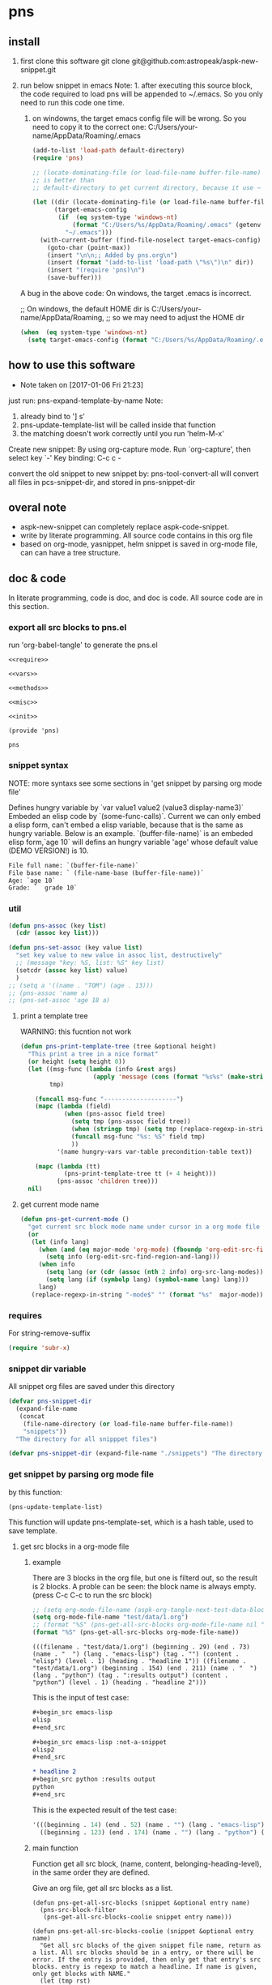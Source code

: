 * pns
** install
   1. first clone this software
      git clone git@github.com:astropeak/aspk-new-snippet.git
   2. run below snippet in emacs
      Note: 1. after executing this source block, the code required to load pns will be appended to ~/.emacs. So you only need to run this code one time.
      2. on windowns, the target emacs config file will be wrong. So you need to copy it to the correct one: C:/Users/your-name/AppData/Roaming/.emacs

      #+begin_src emacs-lisp
      (add-to-list 'load-path default-directory)
      (require 'pns)

      ;; (locate-dominating-file (or load-file-name buffer-file-name) "pns.el")
      ;; is better than
      ;; default-directory to get current directory, because it use ~ to represent home dir.

      (let ((dir (locate-dominating-file (or load-file-name buffer-file-name) "pns.el"))
            (target-emacs-config
             (if  (eq system-type 'windows-nt)
                 (format "C:/Users/%s/AppData/Roaming/.emacs" (getenv "USERNAME"))  ;; looks this still not work!!!
               "~/.emacs")))
        (with-current-buffer (find-file-noselect target-emacs-config)
          (goto-char (point-max))
          (insert "\n\n;; Added by pns.org\n")
          (insert (format "(add-to-list 'load-path \"%s\")\n" dir))
          (insert "(require 'pns)\n")
          (save-buffer)))
      #+end_src

      #+RESULTS:


     A bug in the above code:
     On windows, the target .emacs is incorrect.
     
     ;; On windows, the default HOME dir is C:/Users/your-name/AppData/Roaming,
     ;; so we may need to adjust the HOME dir
     #+begin_src emacs-lisp
     (when  (eq system-type 'windows-nt)
       (setq target-emacs-config (format "C:/Users/%s/AppData/Roaming/.emacs" (getenv "USERNAME"))))
     #+end_src


** how to use this software
   - Note taken on [2017-01-06 Fri 21:23]
  
   just run: pns-expand-template-by-name
   Note:
   1. already bind to '] s'
   2. pns-update-template-list will be called inside that function
   3. the matching doesn't work correctly until you run 'helm-M-x'

   Create new snippet:
   By using org-capture mode. Run `org-capture', then select key `-'
   Key binding: C-c c -


   convert the old snippet to new snippet by:
   pns-tool-convert-all
   will convert all files in pcs-snippet-dir, and stored in pns-snippet-dir 

** overal note
   - aspk-new-snippet can completely replace aspk-code-snippet.
   - write by literate programming.
     All source code contains in this org file
   - based on org-mode, yasnippet, helm
     snippet is saved in org-mode file, can can have a tree structure.

** doc & code
   In literate programming, code is doc, and doc is code.
   All source code are in this section.

*** export all src blocks to pns.el
    run 'org-babel-tangle' to generate the pns.el

     #+name: sources
     #+begin_src elisp :noweb yes :tangle pns.el
     <<require>>

     <<vars>>

     <<methods>>

     <<misc>>

     <<init>>

     (provide 'pns)
     #+end_src

     #+RESULTS: sources
     : pns


*** snippet syntax
    NOTE: more syntaxs see some sections in  'get snippet by  parsing org mode file'

    Defines hungry variable by `var value1 value2 (value3 display-name3)`
    Embeded an elisp code by `(some-func-calls)`.
    Current we can only embed a elisp form, can't embed a elisp variable, because that is the same as hungry variable.
    Below is an example. `(buffer-file-name)` is an embeded elisp form,`age 10` will defins an hungry variable 'age' whose default value (DEMO VERSION!) is 10.
   #+begin_src org
   File full name: `(buffer-file-name)`
   File base name: ` (file-name-base (buffer-file-name))`
   Age: `age 10`
   Grade: `  grade 10`
   #+end_src

*** util
     #+name: methods
     #+begin_src emacs-lisp
     (defun pns-assoc (key list)
       (cdr (assoc key list)))

     (defun pns-set-assoc (key value list)
       "set key value to new value in assoc list, destructively"
       ;; (message "key: %S, list: %S" key list)
       (setcdr (assoc key list) value)
       )
     ;; (setq a '((name . "TOM") (age . 13)))
     ;; (pns-assoc 'name a)
     ;; (pns-set-assoc 'age 18 a)
     #+end_src

**** print a template tree
     WARNING: this fucntion not work
    #+name: methods
    #+begin_src emacs-lisp
    (defun pns-print-template-tree (tree &optional height)
      "This print a tree in a nice format"
      (or height (setq height 0))
      (let ((msg-func (lambda (info &rest args)
                        (apply 'message (cons (format "%s%s" (make-string height ? ) info) args))))
            tmp)

        (funcall msg-func "--------------------")
        (mapc (lambda (field)
                (when (pns-assoc field tree)
                  (setq tmp (pns-assoc field tree))
                  (when (stringp tmp) (setq tmp (replace-regexp-in-string "\n" "\\\\n" tmp)))
                  (funcall msg-func "%s: %S" field tmp)
                  ))
              '(name hungry-vars var-table precondition-table text))

        (mapc (lambda (tt)
                (pns-print-template-tree tt (+ 4 height)))
              (pns-assoc 'children tree)))
      nil)

    #+end_src

**** get current mode name
     #+name: methods
     #+begin_src emacs-lisp
     (defun pns-get-current-mode ()
       "get current src block mode name under cursor in a org mode file buffer. If not applicatable, return nil"
       (or 
        (let (info lang)
          (when (and (eq major-mode 'org-mode) (fboundp 'org-edit-src-find-region-and-lang))
            (setq info (org-edit-src-find-region-and-lang)))
          (when info
            (setq lang (or (cdr (assoc (nth 2 info) org-src-lang-modes)) (nth 2 info)))
            (setq lang (if (symbolp lang) (symbol-name lang) lang)))
          lang)
        (replace-regexp-in-string "-mode$" "" (format "%s"  major-mode))))
     #+end_src

*** requires
    For string-remove-suffix
    #+name: require
    #+begin_src emacs-lisp
    (require 'subr-x)
    #+end_src
*** snippet dir variable
    All snippet org files are saved under this directory
    #+name: vars
    #+begin_src emacs-lisp
    (defvar pns-snippet-dir
      (expand-file-name
       (concat
        (file-name-directory (or load-file-name buffer-file-name))
        "snippets"))
      "The directory for all snipppet files")
    #+end_src

    #+name: -vars
    #+begin_src emacs-lisp
    (defvar pns-snippet-dir (expand-file-name "./snippets") "The directory for all snipppet files")
    #+end_src
*** get snippet by parsing org mode file
    by this function:
    #+begin_src elisp
    (pns-update-template-list)
    #+end_src

    This function will update pns-template-set, which is a hash table, used to save template.
    
**** get src blocks in a org-mode file
***** example
      There are 3 blocks in the org file, but one is filterd out, so the result is 2 blocks.
      A proble can be seen: the block name is always empty.
      (press C-c C-c to run the src block)
      #+begin_src emacs-lisp 
      ;; (setq org-mode-file-name (aspk-org-tangle-next-test-data-block))
      (setq org-mode-file-name "test/data/1.org")
      ;; (format "%S" (pns-get-all-src-blocks org-mode-file-name nil "data"))
      (format "%S" (pns-get-all-src-blocks org-mode-file-name))
      #+end_src

      #+RESULTS:
      : (((filename . "test/data/1.org") (beginning . 29) (end . 73) (name . "  ") (lang . "emacs-lisp") (tag . "") (content . "elisp") (level . 1) (heading . "headline 1")) ((filename . "test/data/1.org") (beginning . 154) (end . 211) (name . "  ") (lang . "python") (tag . ":results output") (content . "python") (level . 1) (heading . "headline 2")))

      This is the input of test case:
      #+name: input
      #+begin_src org
      ,#+begin_src emacs-lisp
      elisp
      ,#+end_src

      ,#+begin_src emacs-lisp :not-a-snippet
      elisp2
      ,#+end_src

      ,* headline 2
      ,#+begin_src python :results output
      python
      ,#+end_src
      #+end_src


      This is the expected result of the test case:
      #+name: result
      #+begin_src emacs-lisp
      '(((beginning . 14) (end . 52) (name . "") (lang . "emacs-lisp") (tag . "") (content . "elisp") (level . 1) (heading . "headline 1"))
        ((beginning . 123) (end . 174) (name . "") (lang . "python") (tag . ":results output") (content . "python") (level . 1) (heading . "headline 2")))
      #+end_src

***** main function
      Function get all src block, (name, content, belonging-heading-level), in the same order they are defined.
     
     Give an org file, get all src blocks as a list.
    #+NAME: methods
    #+begin_src elisp
    (defun pns-get-all-src-blocks (snippet &optional entry name)
      (pns-src-block-filter
       (pns-get-all-src-blocks-coolie snippet entry name)))

    (defun pns-get-all-src-blocks-coolie (snippet &optional entry name)
      "Get all src blocks of the given snippet file name, return as a list. All src blocks should be in a entry, or there will be error. If the entry is provided, then only get that entry's src blocks. entry is regexp to match a headline. If name is given, only get blocks with NAME."
      (let (tmp rst)
        ;; create temp buffer without undo record or font lock. (more efficient)
        ;; first space in temp buff name is necessary
        (and (get-buffer " myTemp") (kill-buffer " myTemp"))
        (set-buffer (get-buffer-create " myTemp"))
        (insert-file-contents snippet nil nil nil t)

        ;; get only the entry's content
        (when entry
          (goto-char 1)
          (if (re-search-forward entry nil t)
              (let ((heading (match-string 0))
                    (entry (org-get-entry)))
                (erase-buffer)
                (insert heading)
                (insert "\n")
                (insert entry))
            (error "Entry %S not found, file: %s, src block name: %s." entry snippet name)))

        ;; (write-file "aaa")
        (goto-char 1)
        (while (setq tmp (pns-get-src-block-info name))
          (push `(filename . ,snippet) tmp) ;; add file name.
          (push tmp rst))
        (prog1 (reverse rst)
          (kill-buffer " myTemp"))))
    #+end_src
***** get a src block in current buffer
     #+name: methods
     #+begin_src emacs-lisp
     (defun pns-get-src-block-info (&optional name)
       "Get one src block after current positon in current buffer, return as a accoc list of block info. If no src blocks, return nil, and position will not be moved. If NAME is given, then only get a src block with that NAME. NAME is a regular expression that must contain a match pair \\(\\), to let the re searching get the result.
             The codes are copied form org-babel-find-named-block .
         "
       ;; Return value example: ((tag . ":not-a-snippet :noweb") (beginning . 179) (end . 228) (name . "  ") (lang . "elisp") (content . "  \"^\\\\\\\\*+[ \\t]+\"\n") (level . 1) (heading . "regexp value: org mode headline/title (** a title)"))
       (interactive)
       ;; (or name (setq name "\\(.*\\)"))
       (let* ((case-fold-search t)
              (regexp (if name (concat org-babel-src-name-regexp name "[ \t(]*[\r\n]\\(?:^#.*[\r\n]\\)*"
                                       (substring org-babel-src-block-regexp 1))
                        org-babel-src-block-regexp)))

         (when (re-search-forward regexp nil t)
           (append
            ;; position: beginning and end
            (list (cons 'beginning (match-beginning 0))
                  (cons 'end (match-end 0)))

            ;; src block name, lang, tag, content
            (mapcar (lambda (elem)
                      (let ((idx (car elem)) (property-name (cdr elem)))
                        (cons property-name
                              (if (equal property-name 'content)
                                  (pns-post-process-src-block-content
                                   (substring-no-properties (or (match-string idx) "")))
                                (substring-no-properties (or (match-string idx) ""))))))
                    (if name
                        '((1 . name) (3 . lang) (5 . tag) (6 . content))
                      '((1 . name) (2 . lang) (4 . tag) (5 . content))))

            ;; belonging heading and level
            (save-excursion
              (let ((p (point)))
                (org-back-to-heading)
                (move-beginning-of-line 1)
                (if (re-search-forward "^\\(\\*+\\)\s+\\(.*\\)" p t)
                    (list (cons 'level (length (match-string 1)))
                          (cons 'heading (substring-no-properties (match-string 2)))))))))))

     ;; there is a bug in regexp-quote: '\\|' will be quoted to '\\\\|'

     (defun pns-post-process-src-block-content (content)
       (pns-remove-leading-spaces 
        (pns-remove-src-block-last-new-line-char 
         (pns-unquote-src-block-content content)))
       )

     (defun pns-unquote-src-block-content (content)
       "Remove all leading ',' in each line of content"
       (replace-regexp-in-string "^\\(\s*\\)," "\\1" content))

     (defun pns-remove-src-block-last-new-line-char (content)
       "Remove the last new line char in content. Because when using it as a snippet, it always has a new line char at the end which is not needed"
       (string-remove-suffix "\n" content))

     (defun pns-remove-leading-spaces (content)
       "Remove unneeded leading spaces in each line of CONTENT"
       (let ((unneeded-spaces 
              ;; (when (not (equal (string-match "^\s*" content) 0))
              ;;   (match-string 0))
              (with-temp-buffer (insert content) (goto-char 1)
                                (skip-chars-forward " \t\n")
                                (beginning-of-line)
                                (when (re-search-forward "^\s+" (save-excursion (end-of-line) (point)) t)
                                  (match-string 0)))
              ))
         (if unneeded-spaces
             (replace-regexp-in-string (format "^%s" unneeded-spaces) "" content)
           content)))

     #+end_src

    
    #+NAME: vars-
    #+begin_src elisp
    (setq pns-src-block-name-regexp "\\(header\\|content\\)")
    #+end_src

    #+name: test-
    #+begin_src elisp
    (defun pns-tmp ()
      (interactive)
      (save-excursion
        (message "%s" (pns-get-src-block-info))))
    #+end_src

    #+RESULTS: test-
    : pns-tmp

***** filter out some src blocks
      Remove blocks whose tag contains ':not-a-snippet'
      #+name: methods
      #+begin_src emacs-lisp
      (defun pns-src-block-filter (blocks)
        "Filter src blocks.  Remove the blocks whose tag contains ':not-a-snippet. This is a way to indicate a src block is not used as a snippet"
        (-filter (lambda (x) (not (s-contains? ":not-a-snippet" (pns-assoc 'tag x))))
                 blocks))
      #+end_src

**** create a template tree for a org-mode file
***** example
      The result is a aspk/tree
      #+begin_src emacs-lisp
      (format "%S"
              (pns-create-template-new "test/data/1.org"))
      #+end_src

      #+RESULTS:
      : (((name . "root") (mode) (beginning) (end) (filename) (var-table) (hungry-vars) (precondition-table) (text . "")) (((name . "headline 1") (mode . "emacs-lisp") (beginning . 29) (end . 73) (filename . "test/data/1.org") (var-table) (hungry-vars) (precondition-table) (text . "elisp"))) (((name . "headline 2") (mode . "python") (beginning . 154) (end . 211) (filename . "test/data/1.org") (var-table) (hungry-vars) (precondition-table) (text . "python"))))


      WARNING: not work
      print the template tree
      #+begin_src emacs-lisp :results output
      (pns-print-template-tree
       (pns-create-template-new "test/data/1.org"))
      #+end_src

      #+RESULTS:

***** main
     #+name: methods
     #+begin_src emacs-lisp
     (defun pns-create-template-new (file)
       "create template(which is a tree) given FILE, which is an org mode template file"
       (let ((tree (pns-convert-input-tree-to-template-tree (pns-convert-block-list-to-tree (pns-get-all-src-blocks file)))))
         tree))
     #+end_src


**** convert a src block list to a block tree
     old head line: DONE use new tree format
     CLOSED: [2017-01-08 Sun 14:55]
     - State "DONE"       from "STARTED"    [2017-01-08 Sun 14:55] \\
       Rewrite many functions. Now Works good!!
     - Note taken on [2017-01-08 Sun 11:54] \\
       two new functions that convert block to template tree added. Now modify the old codes to adapte this change
     - State "STARTED"    from ""           [2017-01-08 Sun 11:47]
     
     convert src blocks to a tree. With a root element
     #+NAME: methods
     #+begin_src elisp
     (require 'aspk-tree)

     (defun pns-convert-block-list-to-tree (blocks)
       (let ((pns-convert-block-list-tree (aspk/tree-create))
             (pns-tobe-converted-block-list blocks))
         (pns-convert-block-list-to-tree-coolie)
         ;; replace the head element
         (setcar pns-convert-block-list-tree '((heading . "root") (level . 0) (content . "")))
         pns-convert-block-list-tree))


     (defun pns-convert-block-list-to-tree-coolie (&optional parent)
       "Use two gloabl variables. pns-tobe-converted-block-list: the src blocks; pns-convert-block-list-tree the output tree"
       (let (level  parent-level (run-p t) elem)
         (or parent (setq parent aspk/tree-head-element))
         (setq parent-level (and (listp parent) (pns-assoc 'level parent)))
         (or parent-level (setq parent-level 0))

         (while (and run-p pns-tobe-converted-block-list)
           (setq elem (car pns-tobe-converted-block-list))
           (setq level (pns-assoc 'level elem))
           ;; (message "level:%d, parent-level:%d" level parent-level)
           (cond ((> level parent-level)
                  ;; (message "level: %d, heading: %s" level (pns-assoc 'heading elem))
                  (pop pns-tobe-converted-block-list)
                  (aspk/tree-add-element pns-convert-block-list-tree parent elem)
                  (pns-convert-block-list-to-tree-coolie elem))
                 (t (setq run-p nil)))
           )))


     #+end_src

**** convert a block tree to a template tree
     #+NAME: methods
     #+begin_src elisp
     (defun pns-convert-input-tree-to-template-tree (input-tree)
       "Convert the input-tree destructively to a template tree"
       (aspk/tree-iterate
        input-tree
        (lambda (elem-subtree parent-subtree depth)
          (setcar elem-subtree
                  (append
                   (list (cons 'name (pns-assoc 'heading (car elem-subtree))))
                   (list (cons 'mode (pns-assoc 'lang (car elem-subtree))))
                   (list (cons 'beginning (pns-assoc 'beginning (car elem-subtree))))
                   (list (cons 'end (pns-assoc 'end (car elem-subtree))))
                   (list (cons 'filename (pns-assoc 'filename (car elem-subtree))))
                   (pns-src-parser (pns-assoc 'content (car elem-subtree)))))))
       input-tree)

     #+end_src

**** create a src block name(belonging entry headline) to template element map, used by helm when expand a template
     #+NAME: methods
     #+begin_src elisp
     (defun pns-create-template-table (&optional mode)
       "Create a name to template object table(list of cons). Key is name, value is list of (template filename). this table can be used as helm candidates. MODE is a regexp to match the mode(if nil the for all modes)"
       (or mode (setq mode ".*"))
       (let (rst)
         (maphash (lambda (filename val)
                    ;; Updated: don't use file mode to check it. but (DEMO VERSION!) use snippet mode
                    ;; (when (and  (stringp (pns-assoc 'mode val))
                    ;; (string-match mode (pns-assoc 'mode val)))
                    (aspk/tree-iterate-element-value
                     (pns-assoc 'template val)
                     (lambda (elem)
                       (when (and (not (equal "root" (pns-assoc 'name elem)))
                                  (and (stringp (pns-assoc 'mode elem))
                                       (string-match mode (pns-assoc 'mode elem))))
                         (push (cons (pns-assoc 'name elem) elem) rst)
                         )))
                    ;; )
                    )
                  pns-template-set)
         rst))
     #+end_src

**** parse src text, and the snippet syntax
     Old headline: DONE new idea: delete shortcut, create expand env dynamically and look backward, every headlines are selectable
     - Note taken on [2019-01-28 Mon 10:24] \\
       a bug:
       (pns-src-parser--parse-text '"date=`date '+%Y%m%d_%H%M%S'`")
       setq: Invalid read syntax: ")"
       The bug disappears if change ` to \`
       => Note a bug, because `` is a syntax to express variable in the snippet by pns.
     - State "DONE"       from "STARTED"    [2017-01-07 Sat 20:06] \\
       Code finished. Call pns-expand-template-by-name to expand a template by selecting its name.
       The snippets/java-mode/file-processing.org is the template file.
       Works perfectly!!
     - State "STARTED"    from ""           [2017-01-06 Fri 15:08]
       Already have many thinkings, writting many notes.
***** The desing and snippet syntax
      - headlines selection:
        - if it is a leaf entry, then just expand its contents. if a variable has no binding, look backword for that variable. if not exists in every parents, then prompt the user for value.
        - else, all the children entrys will be expanded. The variable resolving method is the same.
        - so, the tree structure of all entrys is important.
        THink: should headlines should be merged for selection? =>We can  mergeed to see the effect at first.
      - then shortcut is not needed.
        
      This idea is great 
      
      On implementation:
      1. we should get all variable names in the snippet contents. So that we can prompt the user for value if it not exists in env(and parent env).
         Maybe we can use a new syntax for this. such as %var-name, and %(var-name default-value), and %(var-name value1 value2 ), and %(var-name (value1-display value1-real) (value2-diaply value2-real)), that is,  the same format as the original header. And here support variable reference will be easy, just compile %(var1 $ref) to `ref` instead of `var1`.
         
         In fact just embbed the original header in the contents. 
         The new syntax will be compiled to `var-name` syntax and expand-env before passed to yas-expand-snippet.
         So we only need to compile this format to the current format.
         
         Why not just use $var-name? =>we want preserve the old syntax for local selection/input.
         Why not just use `var-name` => we want have default value
         
         The finally effects is: 
         1. writtig snippet is just the same as method provided by yasnippet, but with new syntax added(the % syntax).
            
         2. specify snippets hierachy / relationship by org entry tree.
            - Each entry is a snippet of all the children's snippets.
            - child entry can inheritate env variable from parent entry.
            - *BUT* sometimes not all children should be included. On one condition, include this child, but on anothe condition, include that child. The decision is decided by a env variable of the parent. 
              => I think this can be fixed by a annotation named precondition:  @(precondition (var1 value11 value12) (var2 value21))
              This snippet will be included only when var1 equals value11 or value12, and var2 equals value21.
              Dynamic binding is great!! seems Fixed.
              
              Another problem:
              Some snippets should be seperated to two parts. How to resolve this? by tree structure, seems not good. 
              => this problems can be fixed by simplely following this rule: all the following siblings of an entry will be placed at $0 of this entry's snippets. Perfectly fixed!!
              
              
      according above rules,  I rewrite the java file processing snippet file:
      c:/Users/luooofuq/Dropbox/project/aspk-new-snippet/snippets/java-mode/file-processing.org
      
      Some findings:
          1. when expand an entry, two parameters should be passed:
             1. the caller, by parent entry or by end user
             2. the env variables.
                The env saves all possiable values for all defined and referenced variables. This should be uniform for both callers.  
                By for parent entry caller, the variables who already have values should only have this exact value in the env, instead of all possiable values.
                Then the codes can process in the same way.
          2. with the new methods, this var is shared easily by many snippets
             @(vars (for  (read "Input") (write "Output")))
          3. embedded variable definiton syntax
             `var-name value1 value2 (value3-display value3-real) value4`
             Only one variable can be defined with this syntax.
          4. formal variable definiton syntax
             @(vars (var1-name value1 value2 (value3-display value3-real) value4)  var2-name  ...)
             Many variables can be defined with this syntax. The var1-name is the same as the above var-name.
          5. Notes on the two variable definition syntax
             They have the same effects in perspective of variable creation and value getting. 
             The difference is that for embedded syntax, the var-name will be included in the snippets content, while for formal syntax, it will be removed from snippets content.
             The below two are exactly the same:
             #+name: formal syntax
             #+BEGIN_SRC perl
             @(vars (file-name "aaa.txt"))
             open my $fh, "<", `file-name`;
             #+END_SRC
             
             #+name: embedded syntax
             #+BEGIN_SRC perl
             open my $fh, "<", `file-name "aaa.txt"`;
             #+END_SRC
             
             Most time we will use embedded syntax since it is convienint.
          6. the if annotation works like an if statement, used for check precondition is fullfilled.
             @(if (for write))
             Currently we only support if one variable value is some value, but we don't support one variable value is not some value. Do we need this? 
             => We can add a new annotation @(unless) to express this when we need this.
             There can be many if statements within one single template text.
             
          Seems this way is perfect!! without any pitfalls. great!!
          
          
          About the structure:
         - template: assoc list of below element. Represent an org mode file entry.
           - name: string. this is the head line of the entry
           - defined variables(var-table): list of list of variable name and their possiable values.
             All variables defined, either formlly by @(vars) annotation, or by embedded syntax `var value`.
             Order is respected.
           - hungry variables(hungry-vars): list of variable names, which is a string. This is the variables that need getting value, either form env, or end user.
             either specified by @(get) annotation, or by embedded syntax `var value`.
             Order is respected.
           - precondition variables(precondition-table): assoc list of ((equal . (A)) (notequal . (A))), A: list of (var value).
             in two parts: equal and not equal, either specified by @(if ) or @(unless).
             Order is respected.
           - text: string. This is the content passed to yas-expand-snippet.
             with all annotation and embedded syntax removed.
           - children: list of template
             Nil if this is a leaf entry.
           - parent: template.
             Nil if this is a root entry.
             
         How to expand a snippet:
         Praemter:
        1. the template that to be expanded:template
        2. [optional]already filled variables: list of list of (varname  value)
        3. [optional]caller: symbol of parent or user.
           
        Processing steps:
        1. prepare the variable value pool, which specify all possiable values for a variable, is a list of all element of parent's defined variables.
           Seems this step only need be done once. and saved in the env field of a template. =>can be done on the fly and memorized.
        2. If caller is nil:
           if filledVariables is nil, set caller to 'user,
           else set caller to 'parent.
        3. check the precondition 
           if failed , return
        4. get values for hungry variables.
           First search in the already filled variables, then from user.
        5. put this variable to already filled variables.
        6. call yas-expand-snippet to expand the snippet, pass the text, and already filled variables.
        7. process children. For each child, repeat step 1~7.
           Note: already filled variables should be the same for all siblings. This makes sure no polution for each other.
           
        Nother notes: may be we can concat all text part of a template, and its children, and only call yas-expand-snippet for only one time.
        Or we can just make yas-expand-snippet a implementation to a virtual function of expand-snippet.
        
        
        On the variable syntax:
        (var-name value1 (value2-display value2-real) :doc "doc to this variable" value3 :reference var2)
        use ':key value' pair to express propertys of the variable.
***** codes
      parse src block tree node's content part.
      #+NAME: methods
      #+begin_src elisp
      ;; src = annotation + text-src
      ;; text = replace `var value` syntax with `var` in text-src
      (defun pns-src-parser (src)
        "Convert src, which is the src block's content, to a assoc list of some fields of templates: var-table, hungry-vars, precondition-table, text"
        ;; (message "src: %s" src)
        (let (hungry-vars hungry-vars1 var-table var-table1 precondition-table text)
          (multiple-value-setq
              ;; annotation is a list of (annotaton-name value), the same part after @.
              ;; text-src is the remaining src, where all `var value` syntax will be inspected.
              (annotations text-src)
            (pns-src-parser--consume-annotation src))

          (multiple-value-setq
              ;; hungry-vars is the vars of get annotation
              ;; precondition-table is the vars of if annotation
              (hungry-vars precondition-table var-table)
            (pns-src-parser--parse-annotation annotations))

          (multiple-value-setq
              (hungry-vars1 var-table1 text)
            (pns-src-parser--parse-text text-src))

          `((var-table . ,(append var-table var-table1))
            (hungry-vars . ,(append hungry-vars hungry-vars1))
            (precondition-table . ,precondition-table)
            (text . ,text))))

      (defun pns-src-parser--consume-annotation (src)
        (let (rst text-src (last-point 1))
          (condition-case *error-info*
              (progn
                (and (get-buffer " myTemp") (kill-buffer " myTemp"))
                (set-buffer (get-buffer-create " myTemp"))
                (insert src))
            (error
             (message "Error happened: %S" *error-info*)
             (debug *error-info*)
             (list "Error: Fail to get snippet name. Error info below" *error-info*)))

          (goto-char (point-min))
          (while (re-search-forward "^\s*[^\\]?@\\((.*)\\)$" (point-max) t)
            (match-string 1)
            ;; here (match-string 1) is the matched text by first (), add processing codes here
            ;; (message "Matched string %S" (match-string 1))
            (add-to-list 'rst (read (match-string 1)) 'append)
            (setq last-point (match-end 0))
            )
          (setq text-src (buffer-substring-no-properties last-point (point-max)))
          (kill-buffer " myTemp")
          (list rst text-src)))


      (defun pns-src-parser--parse-annotation (annotations)
        (let (hungry-vars precondition-table var-table)
          (mapc
           (lambda (elem)
             ;; (message "elem=%s" elem)
             (cond ((equal (car elem) 'get)
                    (setq hungry-vars (append hungry-vars (cdr elem))))
                   ((equal (car elem) 'if)
                    (setq precondition-table (append precondition-table (cdr elem))))
                   ((equal (car elem) 'vars)
                    (setq var-table (append var-table (cdr elem))))
                   (t (error "Unsupported annotation: %S" elem))))
           annotations
           )
          (list hungry-vars precondition-table var-table)))

      (defun pns-src-parser--parse-text (text-src)
        (let (hungry-vars var-table rst text tmp
                          (random-string ;; create a number string with length 16
                           (replace-regexp-in-string " " "0" (format "%16s" (random 10000000000000000)))))
          (condition-case *error-info*
              (progn
                (and (get-buffer " myTemp") (kill-buffer " myTemp"))
                (set-buffer (get-buffer-create " myTemp"))
                (insert text-src))
            (error
             (message "Error happened: %S" *error-info*)
             (debug *error-info*)
             (list "Error: Fail to get snippet name. Error info below" *error-info*)))

          (goto-char (point-min))
          ;;ensure the randome-string not exists
          (while (re-search-forward random-string (point-max) t)
            (setq random-string (replace-regexp-in-string " " "0" (format "%16s" (random 10000000000000000)))))

          (goto-char (point-min))
          ;; replace all '\`' to random-string temporarily, after process all `` blocks, we will replace back.
          (while (re-search-forward "\\\\`" (point-max) t)
            (replace-match random-string))

          (goto-char (point-min))
          (while (re-search-forward "`\\([^`]+\\)`" (point-max) t)
            ;; here (match-string 1) is the matched text by first (), add processing codes here
            ;; (message "Matched string %S" (match-string 1))
            ;; for syntax like `(buffer-file-name)`, that is, the first non blank char is '(', then don't interated it as a hungry-var, instead, leave (DEMO VERSION!) it as it, it will be an embed elisp code that will be passed to yas directly
            (unless (string-match-p "\s*(" (match-string 1))
              (setq tmp (read (format "(%s)" (match-string 1))))
              (add-to-list 'rst tmp 'append)
              (replace-match (format "`%s`" (car tmp))))
            )

          (goto-char (point-min))
          ;; replace back
          (while (re-search-forward random-string  (point-max) t)
            (replace-match "\\\\`"))

          (setq text (buffer-substring-no-properties (point-min) (point-max)))
          (kill-buffer " myTemp")
          (setq hungry-vars (mapcar (lambda (x) (car x)) rst))
          (setq var-table (delete nil
                                  (mapcar (lambda (x)
                                            (when (> (length x) 1)
                                              x)) rst)))
          (list hungry-vars var-table text)))
      #+end_src

***** examples
      For this src:
      #+NAME: test-pns-src-parser-input
      #+begin_src elisp
      "@(get method)
      @(if (method allocate allocateDirect))
      `type`Buffer buffer = `type`Buffer.`method`(`size 1024`);"
      #+end_src
      
      The result of pns-src-parser is:
      #+NAME: test-pns-src-parser-result
      #+begin_src elisp
      (
       (var-table (size 1024)) ;;because type and method don't have possiable values, so don't put them in var-table. Then we ensure the variable resolving rule.
       (hungry-vars method type size) ;;Note method is the first hungry var, because it is defined by @(get method), and this line is the first line in src
       (precondition-table (method allocate allocateDirect))
       (text . "`type`Buffer buffer = `type`Buffer.`method`(`size`);")
       )
      #+end_src
      
      Some test codes:
      #+NAME: no-name
      #+begin_src elisp
      (setq aa      "@(get method)
                      @(if (method allocate allocateDirect))
                 @(vars xxx)
                 @(get type)
                 @(vars (for (read <) (write >)))
                      `type`Buffer buffer = `type`Buffer.`method`(`size 1024`);"
            )

      (setq bb (pns-src-parser--consume-annotation aa))
      (setq cc (pns-src-parser--parse-annotation (car bb)))

      ;; (pns-src-parser--parse-text "`type`Buffer buffer = `type`Buffer.`method`(`size 1024`);")
      (pns-src-parser--parse-text (nth 1 bb))

      (setq dd (pns-src-parser aa))
      (format "%S" dd)
      #+end_src

      #+RESULTS: no-name
      : ((var-table xxx (for (read <) (write >)) (size 1024)) (hungry-vars method type type method size) (precondition-table (method allocate allocateDirect)) (text . "
      :                 `type`Buffer buffer = `type`Buffer.`method`(`size`);"))

      pns-src-parser works correctly for all srcs in the java-mode/file-processing file. Great!!!
      
      
***** get/prompt for hungry vars(should be moved *expand* section)
      #+NAME: methods
      #+begin_src elisp
      (defun pns-get-var-table (template-element)
        "Get the var table for the template, with parent's var table mergetd. Seem we should get all parent's var table"
        (when template-element
          (reverse
           (append (pns-get-var-table (pns-get-template-element-parent template-element))
                   (pns-assoc 'var-table template-element)))))

      (defun pns-get-hungry-values (template &optional filled-vars)
        "Get hungry for a template. Return a list of list of varname and value, (var-symbol value)"
        (save-excursion
          (let ((hungry-vars (pns-assoc 'hungry-vars template))
                (var-table (pns-get-var-table template))
                possiable-values)
            (mapcar (lambda (var)
                      ;; change (read "Input") to (read . "Input")
                      (setq possiable-values (mapcar (lambda (elem)
                                                       (if (listp elem)
                                                           (cons (nth 0 elem) (nth 1 elem))
                                                         elem))
                                                     (pns-assoc var var-table)))
                      ;; (message "var: %S, possiable-values: %S" var possiable-values)
                      (message "## Getting value for hungry var %s" var)
                      (list var
                            (cond
                             ;; first search in filled-vars
                             ((assoc var filled-vars) (nth 1 (assoc var filled-vars)))
                             ;; get from helm
                             ((> (length possiable-values) 1)
                              (helm-other-buffer
                               `(((name . ,(format "%s" var))
                                  (candidates . ,possiable-values)
                                  (action . (lambda (c ) c))
                                  (accept-empty . t)))
                               (pns-assoc 'name template)))
                             ;; get by read-string
                             ((>= (length possiable-values) 0)
                              (save-excursion (read-string (format "%s. %s[%s]: "
                                                                   (pns-assoc 'name template)
                                                                   var (or (car possiable-values) "")) nil nil (car possiable-values))))
                             (t (error "Impossible to be here")))))
                    hungry-vars))))


      (defun pns-get-real-value-for-var (var-name display-value template)
        "Get real value for var with display-value"
        (let* ((var-table (pns-get-var-table template))
               (var-values (pns-assoc var-name var-table))
               (rst display-value))
          (mapc (lambda (value)
                  (when (and (listp value) (equal display-value (car value)))
                    (setq rst (nth 1 value))))
                var-values)
          (message "Get real value for var $S with display-value %S: %S" var-name display-value rst)
          rst))


      (setq pns-template-file (expand-file-name "./snippets/java-mode/file-processing.org"))
      #+end_src
      
      Test codes of above:
      #+NAME: no-name
      #+begin_src elisp
      (setq file (expand-file-name "./snippets/java-mode/file-processing.org"))

      (setq dd (pns-convert-input-tree-to-template-tree b nil))

      (pns-print-template-tree dd)

      (pns-print-template-tree (pns-create-templates-new file))

      (setq aa (pns-create-template-new file))

      (setq bb (pns-create-template-table aa))

      (setq pns-src-parser-input-file "/Users/astropeak/Dropbox/project/aspk-new-snippet/snippets/java-mode/file-processing.org")
      #+end_src

**** create/update a file name to template tree map
     ;; 一个template对应一个org文件的tree.
     ;; 对于多个文件，则对应的对象为 template-set，为一个hash，key为文件的相对路径，值为一个assoc list: ((mode . "emacs-lisp") (templat . template-object) (undate-time . last-undeated-time)).

     #+name: vars
     #+begin_src emacs-lisp
     (setq pns-template-set (make-hash-table :test 'equal))
     (setq pns-filename-template-tree-map (make-hash-table :test 'equal))
     #+end_src

     #+name: methods
     #+begin_src emacs-lisp
     (defun pns-clear-tempate ()
       (interactive)
       (setq pns-template-set (make-hash-table :test 'equal)))
     #+end_src


     #+name: methods
     #+begin_src emacs-lisp
     (defun pns-update-template-list ()
       "Create/update template for all files under pns-snippet-dir, the result saved in pns-template-set"
       ;; iterate all file names under directory dir with an optional filter function, recursively
       (interactive)
       (require 'f)
       (let (rfile elem time elem2 tmpl mode)
         (mapc (lambda (file)
                 (setq rfile (replace-regexp-in-string pns-snippet-dir "" file))
                 (and (equal file rfile) (error "Impossiable"))
                 (setq elem (gethash rfile pns-template-set))
                 (setq time (time-to-seconds (nth 5 (file-attributes file 'string))))
                 ;; (message "File: %s, time: %d" file time)
                 ;; (or mode (error "Mode is nil for file %s" file))

                 (unless (and elem (<= time (pns-assoc 'update-time elem)))
                   (message "Updating template for file %s" rfile)
                   (setq tmpl (pns-create-template-new file))
                   (with-temp-buffer (insert file) (goto-char (point-min))
                                     (when (re-search-forward "/\\([a-z-]*\\)-mode/" nil t)
                                       (setq mode (match-string 1))))
                   (setq elem2 (list (cons 'update-time time)
                                     (cons 'template tmpl)
                                     (cons 'mode mode)))
                   (pns-upadte-template-parent-children-map tmpl)
                   (puthash rfile elem2 pns-template-set)))
               (f-files pns-snippet-dir nil t))))
     #+end_src

**** create/update template element to its parent element and children elements map
     #+name: vars
     #+begin_src emacs-lisp
    ;; This hash save a template's parent and children elements. Key is a template element, value is a assoc list: ((parent . parent-element)(children . list-of-children-element))
    (setq pns-template-parent-children-map (make-hash-table :test 'eq))
     #+end_src

    #+name: methods
    #+begin_src elisp
    (defun pns-upadte-template-parent-children-map (template)
      "update the map in pns-template-parent-children-map of template tree"
      (aspk/tree-iterate
       template
       (lambda (elem-subtree parent-subtree depth)
         (puthash (car elem-subtree)
                  (list (cons 'parent (car parent-subtree))
                        (cons 'children (mapcar 'car (cdr elem-subtree))))
                  pns-template-parent-children-map))))

    (defun pns-get-template-element-parent (template-element)
      (let (rst)
        (setq rst (gethash template-element pns-template-parent-children-map))
        (or rst (error "value not exist for template-element %S" template-element))
        (pns-assoc 'parent rst)))

    (defun pns-get-template-element-children (template-element)
      (let (rst)
        (setq rst (gethash template-element pns-template-parent-children-map))
        (or rst (error "value not exist for template-element %S" template-element))
        (pns-assoc 'children rst)))

    ;; (setq pns-template-set (make-hash-table :test 'equal))

    ;; (pns-update-template-list)

    #+end_src

*** expand / open a snippet 
**** expand or open a tempate, by helm
     #+name: methods
     #+begin_src emacs-lisp
     (defun pns-expand-template-by-name ()
       "Use helm select which template to be expanded, based on its name. The input is a global variable pns-template-file saving the template file name."
       (interactive)

       (save-excursion (pns-update-template-list))
       ;; (message "in 1 pns-expand-template-by-name Buffer:%S" (current-buffer))
       (helm-other-buffer
        `(((name . ,(format "Template in %s mode" (pns-get-current-mode)))
           (candidates . ,(pns-create-template-table (pns-get-current-mode)))
           (action . (("expand" . (lambda (template) (pns-expand-tempalte template)))
                      ("open" . (lambda (template)
                                  (pns-open-template template)))))
           (accept-empty . t)))
        "Template"))


     #+end_src

**** expand a template element
     Expand a template:
     #+NAME: methods
     #+begin_src elisp
     (defun pns-expand-tempalte (template-element &optional filled-vars caller)
       "Expand a template-element, recursively.
     `caller' is a token indicate the caller of this function. Its value is 'parent or 'user. When the value is 'user, then will not epand children. When the value is 'parent, children will also be expanded. The default value is 'parent.
     But I think now rename this parameter to `recursivep' is better, easier to understand the parameter's purpose.

     `filled-vars' is the env variable.
     "
       (interactive)
       ;; (message "in pns-expand-tempalte Buffer:%S" (current-buffer))
       (or caller
           (setq caller (if filled-vars 'parent 'user)))

       (let (hungry-vars text (check-passed t) (var-table (pns-get-var-table template-element)))
         ;; (pns-print-template-tree template-element)
         ;; (message "Filled-Vars: %S" filled-vars)
         ;; (message "Expanding %s" (pns-assoc 'name template-element))

         ;; check precondition
         (when (equal caller 'parent)
           (mapc (lambda (var-value)
                   (let* ((name (car var-value))
                          (expected-values
                           (mapcar (lambda (elem)
                                     ;; elem is the display value symbol for var name.
                                     ;; convert from display to real
                                     ;;convert symbol to string             (ref:ii)
                                     (format "%s" (pns-get-real-value-for-var name elem template-element))
                                     )
                                   (cdr var-value)))
                          (real (car (pns-assoc name filled-vars))))
                     (unless (member real expected-values)
                       (setq check-passed nil)
                       (message "Precondition checking not pass for name: %s. Expected: %s, real: %s"
                                name expected-values real))))
                 (pns-assoc 'precondition-table template-element)))

         (when check-passed
           ;; (message "Template-Element: %S, buffer: %S" template-element (current-buffer))
           (setq text (pns-assoc 'text template-element))
           (setq hungry-vars (pns-get-hungry-values template-element filled-vars))
           (when (equal (pns-assoc 'mode template-element) "python")
             (setq hungry-vars (cons '(yas-indent-line 'fixed) hungry-vars)))
           ;; (message "%S, %S, %d, buffer: %S" text hungry-vars (point) (current-buffer))
           ;; expand this
           (if (region-active-p)
               (yas-expand-snippet  text (region-beginning) (region-end) hungry-vars)
             (yas-expand-snippet  text  (point) (point) hungry-vars))

           ;; expand all children
           (mapc (lambda (tmpl)
                   (pns-expand-tempalte tmpl hungry-vars 'parent))
                 (pns-get-template-element-children template-element))))
       ;; (pns-assoc 'children template-element))))
       )

     #+end_src
**** open/visit the file that defines a template 
     TODO: filename should be an property of template, then we will not need the second parameter.
     #+name: methods
     #+begin_src emacs-lisp
     (defun pns-open-template (template)
       "Open the TEMPLATE, which is defined in FILENAME"
       (let ((beginning (pns-assoc 'beginning template))
             (filename (pns-assoc 'filename template)))
         (find-file filename)
         (goto-char beginning)))

     #+end_src

*** var-table, hungry-vars in a template
    hungry-vars: a list of (VAR VALUE), which is used to passed to yas-expand-snippet as the EXPAND-ENV parameter.
    var-table: a list of (VAR POSSIBLE-VALUE), which is used to define possiable values for a var. That (DEMO VERSION!) information comes from the org mode snippet blocks.

    The `emacs-lisp-code` syntax in a yas (DEMO VERSION!) snippet let user embed a emacs lisp code inside the snippet.
    The emacs-lisp code will be evaluated .

    PNS use this feature to embed a variable in snippets. This is achieved by:
    1. put a (var value) in expand-env parameter of yas-expand-snippet.
    2. use `var` in the snippet text to refer to that var.
    
    Because variables in the expand-env parameter will be defined like a let variable, so it will be a locale variable when the snippet is expanded. so the syntax `var`is acturally refers to a variable. A variable in list evaluates to its value.

    This is an example, it will expand to "name: Tom".
    #+NAME: no-name
    #+begin_src elisp
    (yas-expand-snippet "name: `name`" nil nil '((name "Tom")))
    #+end_src

*** quickly create snippet by org-capture mode
   This is a template to add org entry to the todo.org file, under "Tasks" headline
   ("t" "Todo" entry
  (file+headline
   (concat org-directory "/todo.org")
   "Tasks")
  "* TODO %?\n  %i\n  %a")

  Explation of the above template:
  "t": the key. Use to select this template
  "Todo": the description. Will be displaied when selecting
  entry: type. this is an org mode file entry
  (file+headline (concat ...) "Tasks"): target. Where the new item should be placed.
    Can also be a funtion:
                 (function function-finding-location)
                Most general way, write your own function to find both
                file and location

  "* TODO %?\n....": template. The templete of this entry.
    Can also be a function:
                 (function function-returning-the-template)
    Then the template will be generated dynamically by this function.


   So to capture a code snippet, we can just write a function to generate the template dynamically. The target we can use (file+headline), because we will always put the new snippets to all-mode/inbox.org


   Hatch code:

   a function to create template.

   #+NAME: methods
   #+begin_src elisp
   (defun pns-create-a-snippet ()
     (let ((lang (pns-get-current-mode))
           (region-str (if mark-active (buffer-substring-no-properties (region-beginning) (region-end)) "")))
       (format "* %%^{Title}\n  %%U\n  #+begin_src %s\n%s%%?\n  #+end_src\n  %%F\n\n"
               lang
               (if (equal region-str "")
                   "  "
                 ;; delete empty lines in beginning and end of region-str
                 (setq region-str (replace-regexp-in-string "^[ \t\n]*\\(.*\\)[ \t\n]*$" "\\1" region-str))
                 (pns-indent-src-code-string region-str lang 2)))))
   #+end_src

   #+RESULTS:
   : pns-create-a-snippet

   Note:
   - use "%?" to place cursor
   - %^{prompt} to prompt for a sring
   - %U: inactive time date stamp
   - %i: region value

   - %F: file full name

   - Use helm to get the title form all existing titles. And if we select an existing title, maybe the 'target' should just be that entry. So we should use a function to find the target. 
     It seems template fucntion is first called, then target. So this is possible.


   #+RESULTS:
   : pns-create-a-snippet


   a capture template element:
   #+NAME: vars
   #+begin_src elisp
      (setq pns-org-capture-template
            '("-" "PNS" entry
              (file+headline
               (concat pns-snippet-dir "/all-mode/inbox.org")
               "Captured")
              (function pns-create-a-snippet)
              :empty-lines-before 1
              )) 
   #+end_src

   #+RESULTS:
   | - | PNS | entry | (file+headline ~/project/aspk-new-snippet/snippets/all-mode/inbox.org Captured) | (function pns-create-a-snippet) | :empty-lines-before | 1 |



   Add the template to org-capture-templates
   #+NAME: init
   #+begin_src elisp
(add-to-list 'org-capture-templates pns-org-capture-template)
   #+end_src



   #+NAME: methods
   #+begin_src elisp
   (defun pns-indent-src-code-string (code-str lang nindent) 
     "CODE-STR is the src code, LANG is like emacs-lisp, NINDENT is the number of spaces be put at the begining of each line"
     (with-temp-buffer
       (insert code-str)
       (let ((indent (make-string nindent ?\ ))
             (mode-func (intern (concat lang "-mode"))))
         (funcall mode-func)
         (indent-buffer)
         (goto-char (point-min))
         (while (re-search-forward "\\(^\\).+" nil t)
           (replace-match indent nil nil nil 1)))
       (buffer-string)))
   #+end_src

   #+RESULTS:
   : pns-indent-src-code-string
*** bind to evil leader key
    #+name: init
    #+begin_src emacs-lisp
    (when (featurep 'evil-leader)
      (evil-leader/set-key "s" 'pns-expand-template-by-name))
    #+end_src

** issues
*** 190604 select mode before select a snippet
    Currently the mode is assumed to be the same as current buffer, or the mode
    of code snippet at point in an org file.

    But many time I just want to open a snippet file, then I need to see a snippet file
    for other mode.

    Maybe when user provide a prefix argument, let user selelct mode first.

*** 190604 create snippet by org-capture: check if org-capture mode exists
    And also let the key configurable(currently use '-')
    Currenty assumes org-capture exists. But this won't alwasy be the case.
    Only add this functionality if org-capture exists

*** 190203 helm usage: use C-e to select 2nd action, and C-j 3rd action.
    This is just the funcionality I want.

    Te keymap is defined in variable helm-map. In where we can see:
    (10 . helm-select-3rd-action)
    (5 . helm-select-2nd-action-or-end-of-line)
    (26 . helm-execute-persistent-action)
    (9 . helm-select-action)

    9 is Enter, 5 is C-e, 10 is C-j.


    So if we pass ':keymap' to helm, then defalut map (helm-map)will be complete replaced.
    So to define a new keymap, we should make the new keymap's parent to helm-map, and redefine some keys, if we don't want lose any other default key maps. Below is an example.
    #+begin_src emacs-lisp
    (setq source `((name . "Test")
                   (candidates . (("First" . 1) ("Second" . 2)))
                   (action . (lambda (cand)
                               (message "Candidate: %S" cand)
                               ))))

    (setq km (let ((map (make-sparse-keymap)))
               (set-keymap-parent map helm-map)
               (define-key map (kbd "<down>")     (lambda () (interactive)(message "aaaa")))
               map))

    (helm :sources source :buffer "Test" :keymap km)
    #+end_src

    #+RESULTS:
    : Candidate: 1


    (helm-other-buffer sources buffer ) is equivilent to (helm :sources sources :buffer buffer)


    Some programming skills:
    1. helm-aif: like if, but set the result of test form to a local variable name 'it', so that that variable can be used in then part or else part.
       In below example, the result of the test form is the postion of 'a' in the string, and it will be set to 'it'.
       #+begin_src emacs-lisp
       (helm-aif (string-match "a" "bcaacb")
           (message "There is an 'a' in the string at postion %s" it)
         (message "there is no 'a' in the string"))
       #+end_src

       #+RESULTS:
       : There is an ’a’ in string at postion 2

    2. unwind-protect: like try...finally in python. The bodyform is the try part, the unwindforms is the finally part. 
       If bodyform completes normally, unwindforms will be executed
       If bodyform exits nonlocally, unwindforms will still be executed.
       
       This pattern is used to ensure an cleanup action is executed.
       #+begin_src emacs-lisp

       #+end_src

*** 190203 unfold org mode tree after opening a snippet
    Currently the tree is not unfolded automatically.
    
*** 190203 define a short key to open a snippet in the helm interface
    The "EEEnter" key is used to start the default action, that is expanding the snippet.
    Define a short key to start eh second action, open the snippet.
    Shuch as, use 'Shift Enter''
*** 190201 all elements in a template tree should in the same mode
    currently it is possiable that they have different mode, after the "filter by template element mode" feature.
    pns-convert-block-list-to-tree should be modified.

    And also check if an entry have many src blocks, and it has children entries. How that case is handled.
    Will the src blocks in the child entry be the chilred of each src blocks in the parent entry?
*** 190201 support yas like key bindlings for a src snippet
    We can assign a key sequence that can expand the snippet.
    Currently we can only expand a snippet by selecting its name by helm.
    
    Expanding by a key sequence is convient for short and simple snippetes.
    After (DEMO VERSION!) this is implemented, the yas-snippet can be completly replaced.

*** 190128 think of a way to adding snippet efficiently
    - Note taken on [2019-06-04 Tue 09:18] \\
      Just add a feature: create snippet by org-capture.
    Current you can only edit the org files under pns-snippet-dir manually.
    The good is that after the addtion, the new snippet will be avaliable on next run.

    Implement it like pcs-create-snippet. Prompt for mode and title, and make titles in every org file as the candicate for title.
    And then save the snippet to mode-dir/inbox.org 

    #+begin_src emacs-lisp

    #+end_src

*** add an annotation: @(repeat count)
    Then when this snippet is expanded, it will be called count times. if count missing, then first prompt for the user the count. or ask the yes-or-no.
    
    e.g. when create a class, the field is a this kind.
*** get src blocks from all org files
    Then I can create code snippet from everywhere.

    If a src block should not be treated as a snippet, just give it a name start with 'NPCS'

    Then I will have the uniform way of taking notes.

*** write function test codes
    Target: a test is in the "test-method" src block. The result is in the "test-result" src block.
    Provide a function to run all the test, and print not passed cases.
    
*** DONE 190210 embeded elisp codes are not supported
    CLOSED: [2019-02-10 Sun 19:49]
    - State "DONE"       from ""           [2019-02-10 Sun 19:49]
    In yas, `` is used to embed elisp codes to snippets.
    #+begin_src emacs-lisp
(yas-expand-snippet "File name: `(buffer-file-name)`")
    #+end_src

    The result is:
    File name: /Users/astropeak/project/aspk-new-snippet/pns.org


    But in pns, syntax `(buffer-file-name)` will be treated as getting hungry variable '(buffer-file-name)'.
    #+begin_src emacs-lisp
(setq tmpl  (pns-create-template-new "test/data/3.org"))
    #+end_src

    #+RESULTS:
    | (name . root)                                                                                                                                                                                                        | (mode) | (beginning) | (end) | (filename) | (var-table) | (hungry-vars) | (precondition-table) | (text . ) |
    | ((name . test emmbeded elisp code) (mode . org) (beginning . 28) (end . 91) (filename . test/data/3.org) (var-table) (hungry-vars (buffer-file-name)) (precondition-table) (text . File name: `(buffer-file-name)`)) |        |             |       |            |             |               |                      |           |


    #+begin_src emacs-lisp
(pns-expand-tempalte tmpl)
    #+end_src

*** DONE don't parse `(xxx yyy)` as hungry var
    CLOSED: [2019-02-10 Sun 19:49]
    - State "DONE"       from "STARTED"    [2019-02-10 Sun 19:49]
    - State "STARTED"    from ""           [2019-02-10 Sun 15:42] \\
      this will make embed elisp codes possible.
    Instead should keep they unchangd. Only treat `xxx yyy` as hungry var

*** DONE 190210 BUG in parse src block info
    CLOSED: [2019-02-10 Sun 13:21]
    - State "DONE"       from ""           [2019-02-10 Sun 13:21] \\
      The bug is in post processing content. All three functions have bug!!
      #+begin_src emacs-lisp
      (setq tmpl (pns-create-template-new "test/data/2.org"))
      (format "%S"  tmpl)
      #+end_src

      #+RESULTS:
      #+begin_example
      (((name . "root") (mode) (beginning) (end) (filename) (var-table) (hungry-vars) (precondition-table) (text . "")) (((name . "literate programming org file template") (mode . "org") (beginning . 70) (end . 410) (filename . "test/data/2.org") (var-table) (hungry-vars) (precondition-table) (text . "* code & doc
      ** export source code
         run 'org-babel-tangle' to generate the .el file.

         #+name: sources
         #+begin_src emacs-list :noweb yes :tangle ${1:package-name}.el
         <<vars>>

         <<methods>>

         <<misc>>

         <<init>>

         (provide '$1)
         #+end_src

      $0"))))
#+end_example

    #+begin_src emacs-lisp
    (setq content "   ,* code & doc
       ,** export source code
          run 'org-babel-tangle' to generate the .el file.
          
          ,#+name: sources
          ,#+begin_src emacs-list :noweb yes :tangle ${1:package-name}.el
          <<vars>>

          <<methods>>

          <<misc>>

          <<init>>

          (provide '$1)
          ,#+end_src

       $0
    ")

    (setq content (pns-unquote-src-block-content content))
    (setq content (pns-remove-src-block-last-new-line-char content))
    (setq content (pns-remove-leading-spaces content))
    #+end_src

    #+RESULTS:
    #+begin_example
    * code & doc
    ** export source code
       run 'org-babel-tangle' to generate the .el file.

       #+name: sources
       #+begin_src emacs-list :noweb yes :tangle ${1:package-name}.el
       <<vars>>

       <<methods>>

       <<misc>>

       <<init>>

       (provide '$1)
       #+end_src

    $0
#+end_example


    So the cause to the mmsing new lines is in pns-remove-src-block-last-new-line-char

    A function to only remove the last new line char in a string if exists
    #+begin_src emacs-lisp
    (defun aspk-remove-last-new-line-char-in-string (str)
(string-remove-suffix "\n" str)
      )


    (setq a "aabbccdd ff-\n\n")
    (setq b (aspk-remove-last-new-line-char-in-string a))
    #+end_src

    #+RESULTS:
    : aabbccdd ff-

*** DONE 190202 rewrite pns-open-snippet, using filename and begining and end property
    CLOSED: [2019-02-02 Sat 18:03]
    - State "DONE"       from "STARTED"    [2019-02-02 Sat 18:03]
    - State "STARTED"    from ""           [2019-02-02 Sat 17:53]
*** DONE 190131 think of a way to indicate a src block is not a snippet
    CLOSED: [2019-02-01 Fri 16:44]
    - State "DONE"       from ""           [2019-02-01 Fri 16:44]
    Then those src blocks can be used as test ones.

    An idea is by giving a ':not-a-snippt tag, like:
    #+begin_src python :not-a-snippet :result output   a
    print("I am not a snippet")
    #+end_src

    #+RESULTS:
    : None

    #+name: get the next src block info
    #+begin_src emacs-lisp
    (defun aa ()
      (interactive)
      (re-search-forward                    org-babel-src-block-regexp nil t)
      (mapcar (lambda (idx)
                (cons idx (match-string idx)))
              '(1 2 3 4 5 6 7 8 9)))
    #+end_src


    When to filter out snippets with a tag ':not-a-snippet'?
    It can be done in pns-get-all-src-blocks, But I don't want to do it there. I want to keep it in the template.
    But for now, I will do it there.

*** DONE 190131 add filename and pos to template elements
    CLOSED: [2019-02-02 Sat 17:51]
    - State "DONE"       from "STARTED"    [2019-02-02 Sat 17:51]
    - State "STARTED"    from ""           [2019-02-02 Sat 17:33]
    Then opening a snippet can be rewrited. Just open the file and goto the pos
    pos is the point position of the template element in the file.
    
    Added filename, beginning and end
*** DONE 190131 filter snippet by its src block lang instead of the file mode
    CLOSED: [2019-01-31 Thu 16:46]
    - State "DONE"       from ""           [2019-01-31 Thu 16:46]
    The old implemntation all snippets defined in a file have the same mode, regardless the src block lang.
    This should be changed.

    One benifet is we can define snippets for different mode in a single file.

    A remaining problem:
    a src block with lang 'elisp' is also a emacs-lisp mode one. This will make the filter failed.
    So for a emacs lisp src block, we should use 'emacs-lisp' as the lang value, instead of 'elisp'.
    
*** DONE 190130 remove the last new line character of a snippet text
    CLOSED: [2019-01-30 Wed 14:32]
    - State "DONE"       from ""           [2019-01-30 Wed 14:32] \\
      Add a new function pns-post-process-src-block-content to post processing the block content.
      It is called in pns-get-src-block-info.
    Because the snippet text is defined in (DEMO VERSION!) an org mode src block, so there will always be a new line character in the end, which is unneeded.

    The problem is that after expanded, there will be one new line (DEMO VERSION!) character at the end.

    Do it when getting snippets from org files. Do it at expandation time is not a good idea.

*** DONE 190129 make python snippet not indent automatically
    CLOSED: [2019-01-31 Thu 13:11]
    - State "DONE"       from ""           [2019-01-31 Thu 13:11]
    A problem:
    The snippet text get from a org file source block have some leading blanks. Those blanks should be trimed if 'yas-indent-line is set to fixed.

    Also we don't know the template mode. We will only want to this if mode is 'python-mode.
    Better to add a new attr to template that specify mode. This also make it possible to write snippets for differenet modes in one org file. Currently it assumes that the all snippets in a file is in the same mode.


    Solution:
    1. add a new field to template object(which is a assoc list). The filed is 'mode', indicate the mode of the template(snippet). 
    2. in pns-expand-tempalte, if a templates's mode is 'python', then add ('yas-indent-line 'fixed) to the hungry-vars, which will be passed to yas-expand-snippet as the expand-env variable.

*** DONE 190131 remove spaces at the beginning of each line of a snippet
    CLOSED: [2019-01-31 Thu 11:27]
    - State "DONE"       from ""           [2019-01-31 Thu 11:27] \\
      'string-match' is buggy. Wasted an hour on it.
    Because the snippet is saves in an orgmode src bock, so there is many spaces at the begining of each line.

    Current we can assume the unneeded count of sapces euqal to all the leadning spaces of the first line.
    
*** DONE 190128 add an action for an snippet: go to the source org file of a snippet
    CLOSED: [2019-01-30 Wed 10:30]
    - State "DONE"       from ""           [2019-01-30 Wed 10:30]
    - Note taken on [2019-01-29 Tue 12:07] \\
      Implemented a working solution.
      New function added: pns-open-template
      And add a new action 'open' to helm
    When running pns-expand-template-by-name
    Curruently there is only one action: expand the snippet.
    Go to the source org file will be helpful. You can see doc there or modify the snippet.

    This is a feature I want to implement at this moment.


    All snippets are stored in 'pns-template-set', which is a hash table, whose key is file name, value is an assoc list of '((update-time .) (template ...) (mode .)'.
    An example:
    #+BEGIN_SRC elisp
    "/emacs-lisp-mode/update-file-processing-when-newer-pattern.org"
    ((update-time . 1483934152.0)
     (template
      ((name . "root")
       (var-table)
       (hungry-vars)
       (precondition-table)
       (text . ""))
      (((name . "update file processing result when newer patern")
        (var-table)
        (hungry-vars hash file processing-function)
        (precondition-table)
        (text . "  (setq `hash` (make-hash-table :test 'equal))\n  (let (elem time elem2 result)\n    (setq elem (gethash `file` `hash`))\n    (setq time (time-to-seconds (nth 5 (file-attributes `file` 'string))))\n    (unless (and elem (<= time (pns-assoc 'update-time elem)))\n      (message \"Updating result for file %s\" `file`)\n      (setq result (`processing-function` `file`))\n      (setq elem2 (list (cons 'update-time time)\n                        (cons 'result result)\n                        ;; and other field here\n                        ))\n      (puthash `file` elem2 `hash`)))\n"))))
     (mode . "emacs-lisp"))

    #+END_SRC

    The '(template ...)' in the assoc list is the real template. The value is a tree. Each element in the tree is an assco list.
    - name: the headline of this snippet
    - hungry-vars: the variables defained in this snippet. You can do it by this syntax: `varname`.
    - var-table: this saves the possible value of a variable.
    - precondition-table: the precondition when is snippet should be expanded. Only take effect when the snippet is called by its parent snippet.
    - text: the real snippet.


    To implement this feature, we might need to add a new field (DEMO VERSION!) to the assco list:
    - filename: the file name where this template is defined.

*** DONE 190129 BUG '\\' become to '\' after (DEMO VERSION!) expandation
    CLOSED: [2019-01-30 Wed 10:30]
    - State "DONE"       from ""           [2019-01-30 Wed 10:30]
    For below code snippet text:
          (re-search-backward (format "^\\*+[ \t\n]+%s" (string-trim snippet-name)))
    It will become to below after expandation:
          (re-search-backward (format "^\*+[ \t\n]+%s" (string-trim snippet-name)))


    Seems this bug is in yas-expand-snippet
    (setq text "\\\\*")
    here text (DEMO VERSION!) is a string with two '\'
    (yas-expand-snippet  text)

    The expaned string is "\*", but "\\*' is expected. The below one will expand to "\\*"
    (setq text "\\\\\\\\*")
    (yas-expand-snippet  text)

    So it looks like if there is two '\' in text, then after expand there will be one. and four to two.
    And one also to one. like below.
    (yas-expand-snippet "\\*")

    Why the above behavior?
    Because '\' is also treated as a special char in snippet by yassnippet. It is used to quote two special chars in the (DEMO VERSION!) snipppet: '$' and '`', to input them literally.


    So there is no bug in the software, instead, you should change your (DEMO VERSION!) snippet. To output a '\' after expandation, you should use '\\' in the snippet.

*** DONE " myTemp" not killed may cause snippet file not found
    CLOSED: [2017-01-03 Tue 11:45]
    - State "DONE"       from ""           [2017-01-03 Tue 11:45]
    If snippet is relative path, then if this function exit without kill the buffer, then the buffer will keep exists.
    Fix by first kill the buffer.
*** DONE let the user input value if a parameter's value is "nil"
    CLOSED: [2017-01-03 Tue 15:43]
    - State "DONE"       from "STARTED"    [2017-01-03 Tue 15:43] \\
      Create a special case for this situation.
      (if (and (stringp (car values)) (string-equal (car values) "nil"))
      
      At create expand-env,  contains function, and prompt for input.
    - State "STARTED"    from ""           [2017-01-03 Tue 14:45]
    Now the parameter is just selected.
*** DONE create a function to create expand-env for yas-expand-snippet
    CLOSED: [2017-01-03 Tue 16:00]
    - State "DONE"       from "STARTED"    [2017-01-03 Tue 16:00]
    - State "STARTED"    from ""           [2017-01-03 Tue 15:54]
    Currently the codes are in another function.
    
*** DONE build pns-header-names dynamically based on pns-templates
    CLOSED: [2017-01-03 Tue 17:26]
    - State "DONE"       from "STARTED"    [2017-01-03 Tue 17:26]
      Rewrite pns-prompt-for-header. the codes not good.
      The codes 
    - Note taken on [2017-01-03 Tue 17:20] \\
      Arealdy fixed the bug. And find a new bug in create templates from snippet file: if a parameter has multiple values, it will have only one value, which is the string of that list.
    - State "STARTED"    from ""           [2017-01-03 Tue 16:07] \\
      This function should be modified.
      (defun pns-prompt-for-header (header-names)
    Now it is specified in pns-main-1
    
*** DONE create templates bug: multiple parameter values will be one
    CLOSED: [2017-01-03 Tue 17:43]
    - State "DONE"       from "STARTED"    [2017-01-03 Tue 17:43] \\
      Codes is correct. It is the snippet error. So modify snippet to fix it.
      
      This function do the conversion. recursively.
      (defun pns-convert-to-string-filed (lst)
    - State "STARTED"    from ""           [2017-01-03 Tue 17:33]
    find a new bug in create templates from snippet file: if a parameter has multiple values, it will have only one value, which is the string of that list.
    
*** CANCELLED Symbol’s value as variable is void: for-value
    CLOSED: [2017-01-03 Tue 18:07]
    - State "CANCELLED"  from "STARTED"    [2017-01-03 Tue 18:07] \\
      the name represent the value, no need to write name-value. So I feel this function isn't that so useful.
    - Note taken on [2017-01-03 Tue 17:51] \\
      expand-env works like let*. so we can just add a function to create the variables.
      Below codes works
      
      #+NAME: no-name
      #+begin_src elisp
          (yas-expand-snippet "open my $fh, \"`for-value`\", ${1:file};" (point) (point) '((for (read "<++")) (for-value (if (consp for) (cdr for) for))))
      #+end_src
    - Note taken on [2017-01-03 Tue 17:46] \\
      for-key   should be (if (consp for) (car for) for)
      for-value should be (if (consp for) (cdr for) for)
      
      This works for all expand-evn variable.
    - State "STARTED"    from ""           [2017-01-03 Tue 17:45]
    Symbol’s value as variable is void: for-value', open or die "Open command for [yas] elisp error: Symbol’s value as variable is void: for-key failed";
    
*** DONE write a snippet file for java file processsing,  by nio
    CLOSED: [2017-01-03 Tue 23:28]
    - State "DONE"       from "STARTED"    [2017-01-03 Tue 23:28]
      file saved in ./snippets/file-processing.org
    - State "STARTED"    from "TODO"       [2017-01-03 Tue 20:10]
    - State "TODO"       from ""           [2017-01-03 Tue 18:17]
    create a new snippet file under ./snippets/.
    
    The perl file processing snippet now works quite good. Maybe we can share headers between different language, then converting to indepenndent templates. This the key to uniform all language with same promption. But the drawbacks is maybe we need prompt for more data to make it uniform.
    Add many lanuage's file processing apis in to one snippet file, and see how it works, do there will be some problem.
    
    #+NAME: no-name
    #+begin_src elisp
(setq pns-snippet-file (expand-file-name "snippets/file-processing.org"))
(pns-main-1)
    #+end_src
    
*** CANCELLED write a snippet file for java file processsing,  by io
    CLOSED: [2019-02-02 Sat 18:07]
    - State "CANCELLED"  from ""           [2019-02-02 Sat 18:07]
    
*** DONE multiple snippet files supports, integrated to helm-c-yasnippet
    CLOSED: [2017-01-05 Thu 11:48]
    - State "DONE"       from "STARTED"    [2017-01-05 Thu 11:48] \\
      tested. With little bug for org.org snippet.
    - Note taken on [2017-01-05 Thu 11:44] \\
      codes write done. Based on the underlining functions, the function can be created quite easy.
    - Note taken on [2017-01-05 Thu 10:56] \\
      one snippet file is a module. all files is a list of module, pns-modules.
    - State "STARTED"    from ""           [2017-01-05 Thu 10:08]
      What finished now is processing a single snippet file, which has two parts: a snippet entry and a shortcut entry.
    Each file contains a list of templates. different file's templates are independent.
    
    #+NAME: vars-
    #+begin_src elisp
(defvar pns-modules nil "List of modules. a module corespongidng to a snippet file")
(defvar pns-module-name nil "this var is used to save current module name when processing")
    #+end_src
    
    create pns-modules
    #+NAME: methods-
    #+begin_src elisp
    (defun pns-create-module-1 (file)
      (let (pns-templates pns-shortcuts (pns-snippet-file file))
        (pns-main-update-templates)
        (pns-update-shortcuts)
        (list (cons 'name (file-name-nondirectory file))
              (cons 'templates pns-templates)
              (cons 'shortcuts pns-shortcuts))))

    (defun pns-create-modules (dir)
      ;; iterate all file names under directory dir with an optional filter function, recursively
      (require 'f)
      (mapcar (lambda (file)
                ;; (message "File: %s" file)
                ;; Here file is file name, add processing codes here
                (pns-create-module-1 file))
              ;; the second parameter can be a function filtering the file names.
              (f-files dir nil t)))

    (defun pns-create-modules-run ()
      "A run funcion alwasy has no parameter and no return value"
      (interactive)
      (setq pns-modules (pns-create-modules pns-snippet-dir)))
    #+end_src
    
    select module with helm
    #+NAME: methods-
    #+begin_src elisp
    (defun pns-main-module ()
      "using helm to select a module and run. Input is pns-modules"
      (interactive)
      (let ((cand (mapcar (lambda (module)
                            (cons (pns-assoc 'name module) module))
                          pns-modules)))
        (helm-other-buffer `((name . "module")
                             (candidates . ,cand)
                             (action . (lambda (module)
                                         (let ((pns-templates (pns-assoc 'templates module))
                                               (pns-shortcuts (pns-assoc 'shortcuts module)))
                                           (pns-main-shortcut)))))
                           "Module")))
    #+end_src
    
*** CANCELLED throw error when current idx has more than one parameter keys
    CLOSED: [2019-02-02 Sat 18:08]
    - State "CANCELLED"  from ""           [2019-02-02 Sat 18:08] \\
      This is a problem in old implementation which is not exists any more
    Or the user will no know what going wrong.
    
    THis function:
    (defun  pns-prompt-for-header () 
    "Prompt for each parameter. Assumption: in the filtered templates, only one parameter key exists at pos idx. Not checked if there are two, but will use the first one silently. Snippet file should ensule this."
    
*** DONE if root entry don't have a header src block, then children will be nil
    CLOSED: [2017-01-03 Tue 22:35]
    - State "DONE"       from "STARTED"    [2017-01-03 Tue 22:35]
    - State "STARTED"    from ""           [2017-01-03 Tue 22:26]
    Root cause is parents's second element is nil, so the children will be nil.
    Should fix by setting all element of parents to rst.
    And also throw an error when children is nil, or idx exceed the max element in parents.
    
    (defun pns-convert-block-list-to-tree (blocks)
    "Covert a block list to a tree based on level. use the children and parent property"
    (let* ((elem nil)
    (idx 0)
    ;; below line will not work, the rst will change every time. Acturally, it will be the same value the last time run
    ;; (rst '((children . (a)) (parent . nil)))
    ;; this works though
    (rst (list (list 'children idx) (list 'parent)))
    
    ;; parents save the current level parent block
    # (parents (list rst rst rst nil nil nil nil)) ;; this will work
    (parents (list rst nil nil nil nil nil nil))
    
*** DONE a bug: header ((buffer-types Byte Char Int)), pns-convert-to-string-filed  not works
    CLOSED: [2017-01-03 Tue 22:25]
    - State "DONE"       from "STARTED"    [2017-01-03 Tue 22:25]
    - State "STARTED"    from ""           [2017-01-03 Tue 22:23]
      
    Below is modified vesion. seems it works
    (defun pns-convert-to-string-filed (lst)
    (tracel lst)
    (mapcar (lambda (parameter)
    (if (listp parameter)
    (cons (format "%s" (car parameter))
    (if (> (length (cdr parameter)) 1)
    (pns-convert-to-string-filed (cdr parameter))
    (format "%s" (car (cdr parameter)))))
    (format "%s" parameter)))
    lst))
    
*** DONE seems if parameter is (name value1 value2), the helm selection will hang
    CLOSED: [2017-01-03 Tue 21:49]
    - State "DONE"       from "STARTED"    [2017-01-03 Tue 21:49] \\
      pns-contains don't consider this situation.
    - State "STARTED"    from ""           [2017-01-03 Tue 21:34]
    (name (key1 value1) (key1 value2)) works.
    
*** CANCELLED can't reference another variables in header
    CLOSED: [2019-02-02 Sat 18:08]
    - State "CANCELLED"  from "SOMEDAY"    [2019-02-02 Sat 18:08] \\
      THis is old design which not exists any more.
    - State "SOMEDAY"    from "STARTED"    [2017-01-03 Tue 22:36]
    - Note taken on [2017-01-03 Tue 22:14] \\
      this variable should be expanded before pass to yas-expand-snippet.
      May be I should give up this now.
    - State "STARTED"    from ""           [2017-01-03 Tue 21:58]
    e.g.
    ((buffer-types Byte Int ...))
    ((command create-buffer) (type buffer-types))
    type refer to buffer-types
    
    But in pns-templates, type's reference value 'buffer-types' will be convert to string directly.
    ("type" . "buffer-types")
    
    Solution: should define a method to show how to do variable reference, now they will all be converted to string.
    I will use the commer syntax. if a name is preceeded by a commer, then we will not convert it to a string. So the definition will be changed to:
    ((buffer-types Byte Int ...))
    ((command create-buffer) (type ,buffer-types))
    
*** DONE select type to Int, but in expanded codes it will always be Double
    CLOSED: [2017-01-03 Tue 23:00]
    - State "DONE"       from "STARTED"    [2017-01-03 Tue 23:00] \\
      a bug in pns-create-expand-env
    - State "STARTED"    from ""           [2017-01-03 Tue 22:37]
    DoubleBuffer buffer = DoubleBuffer.directAllocate(111);
    
    pns.el:pns-create-expand-env:148:	elem=(command . create-buffer), tmp=create-buffer, tmp1=create-buffer
    pns.el:pns-create-expand-env:148:	elem=(type . Short), tmp=(Byte Char Int Short Char Long Float Double), tmp1=Double
    pns.el:pns-create-expand-env:148:	elem=(method . allocate), tmp=(allocate directAllocate), tmp1=directAllocate
    pns.el:pns-create-expand-env:148:	elem=(size . 111), tmp=nil, tmp1=111
    Mark set
    
*** DONE add shortcut to nio snippet org file
    CLOSED: [2017-01-04 Wed 17:40]
    - State "DONE"       from "STARTED"    [2017-01-04 Wed 17:40] \\
      use pns-update-shortcuts to read shortcuts from snippet file and saved to pns-shortcuts
      use pns-main-shortcut to trigger every shortcut.
      Works very good!
    - Note taken on [2017-01-04 Wed 17:09] \\
      By make use of the former functions, the job is easy.
      So it is good to write general functions. not use global variables.
    - Note taken on [2017-01-04 Wed 17:06] \\
      Done the basic codes. Works with little bug.
    - Note taken on [2017-01-04 Wed 13:58] \\
      Code modification done. Possiable to support shortcut. run pns-main-shortcut to see the effect.
    - Note taken on [2017-01-04 Wed 11:42] \\
      try to impelemnt. just add a parameter filter-header will works.
      But below will cause template nill.
      
      (pns-do-expand '(("command" . "create-channel") ("for" ("read" "Input")))))
      
      below one works, but "for" still be promted:
      (pns-do-expand '(("command" . "create-channel") ("for" . "read"))))
      This wroks as expected.
      Fix this by adding a judge: if the element exists in filter-header, then don't select it, just use its value.
      
    - State "STARTED"    from ""           [2017-01-03 Tue 23:35]
    one to read file, including create channel, create buffer, read from channel to buffer, .., close file.
    one to write file.
    
    a shortcut is just a list of expanded headers. it locates under '^* shortcut.*' entry.
    TO the user, it works exactly the same as a snippet entry.
    
    Solution: just pass a filter-header(current the initial value is nil, so select every template in pns-templates). Then only the needed parameters needs to be selected.
    
*** CANCELLED parameter format related
    CLOSED: [2019-02-02 Sat 18:09]
    - State "CANCELLED"  from ""           [2019-02-02 Sat 18:09] \\
      related to old design
**** default value for parameter
     XXX But seems now it's hard to add addtional data to a parameter without modifing its type.
     
     It can be easily added.
     Current structure of a parameter:
     (key (select-value real-value))
     
     Then just add default value to the third place, 
     (key (select-value real-value default-value)). If select-value is the same as real-value, just set they same.
     
     The format is compatible to the old one.
     
     Default value is displayed when selecting, if press enter, then key value will be nil.
     
**** parse value as symbol: a reference to another key
     why this is useful?
     Then I can define a 'global variable'(may be in another src block instead of header), and refer to that variable in another 'header' src block.
     This is quite useful in this situation:
     In a shortcut, two header refers to the same variable(such as filehandle, filename), by get that info and saved to a 'global variable', we avoid prompt for that info twice.
     
     The 'global variable' is used to collect all parameters needed by the whole shortcut headers, and in the header definition, we just pass all values.
     
     Maybe we can use this syntax to express a variable reference:
     (key value)      : value is treated as string
     (key $reference) : reference is treated as a symbol. prefixed by a '$'
     (key @doc) : doc is the document for this parameter. prefixed by a '@'. Or (key "@this is a doc contais blanks"). and (key (select-value real-value @doc-for-selected-value)) also works, it add a doc to this value.
     It will be displayed as name for helm.
     (key =default-value): default-value is the default value of this parameter. prefixed by a "=".
     
     All those parameters are regular chars in lisp.
     '#', '?' is not valid
     
     test:
     #+NAME: no-name
     #+begin_src elisp
(setq a (read "(key *reference))"))

(format "%S" (nth 1 a))

(format "%S" (nth 0 a))




     #+end_src
     
**** should provide a way to define non selectable parameters.
     e.g. buffer-types parameter just servered as an global variable, not the headers.
     
     To fix, there are two ways: define other src names, such as 'global-definition' instead of 'header', the latter is used for prompt for input.
     two: still use header name, but...
     I prefer the first one.
     
*** CANCELLED refactory: pns-prompt-for-header
    CLOSED: [2017-01-04 Wed 21:37]
    - State "CANCELLED"  from ""           [2017-01-04 Wed 21:37]
    - Note taken on [2017-01-04 Wed 21:33] \\
      seems no need to do so. Because in shortcut we will use this feature.
    TODO: seems we can return the real-value directly by helm. Now returned the select-value.
    
    this function: values is a list of string. better to use a list of cons if the parameter value is cons. Then no need to convert latter.
    
    (defun  pns-prompt-for-header (&optional filter-header) 
    
    
    (setq values (pns-get-header-element-values key filter-header))
    
    (setq input (helm-other-buffer `((name . ,key) (candidates . ,values)
    (action . (lambda (c) c)))
    "Select"))
    
    pns.el:nil:113:	values=(create-channel create-buffer fill-buffer extract-buffer write-to-channel-from-buffer read-from-channel-to-buffer import-needed-package)
    pns.el:nil:113:	values=(read write)
    pns.el:nil:113:	values=(part1 part2)
    pns.el:nil:113:	values=(nil)
    i
*** CANCELLED shortcut: string value, the '"' will missing in the generated codes.
    CLOSED: [2019-02-02 Sat 18:09]
    - State "CANCELLED"  from ""           [2019-02-02 Sat 18:09] \\
      old design
    e.g. after expanded, file name  is `aa.bb' instead of `"aa.bb"'
    (file-name "aa.bb")
    
*** DONE shortcut: import part will be inserted after the fowwling parts
    CLOSED: [2017-01-04 Wed 21:15]
    - State "DONE"       from "STARTED"    [2017-01-04 Wed 21:15]
    - State "STARTED"    from ""           [2017-01-04 Wed 20:01]
    caused by prompt for file name. if i set value for file-name, then it is ok.
    (file-name "aa.bb")
    
    This issue should be caused by helm, not yasnippet. Because helm will save current position.
    And two helm session is nested.
    
    After tested, it is 'read-string' that make point with wrong value.
    in shortcut,pooint: 19803
    point: 19803
    after point: 19872
    in shortcut,pooint: 19872
    before read-string. ponint:19872
    is-buffer-file-temp called
    afeter read-string. ponint:19803
    point: 19803
    after point: 19906
    in shortcut,pooint: 19906
    point: 19906
    after point: 19961
    in shortcut,pooint: 19961
    p
    
*** DONE src block: if lang is org, then some special chars will be quoted
    CLOSED: [2017-01-05 Thu 12:22]
    - State "DONE"       from "STARTED"    [2017-01-05 Thu 12:22]
    - Note taken on [2017-01-05 Thu 11:54] \\
      maybe we can just remove the leading ','.
    - State "STARTED"    from ""           [2017-01-05 Thu 11:51]
    So the expanded content will contains a ',' before.
    ,#+name: content
    ,#+begin_src csharp
    
    ,#+end_src
    
*** DONE use headings to select detailed snippets instead of the fisrt parameter
    CLOSED: [2019-02-02 Sat 18:10]
    - State "DONE"       from ""           [2019-02-02 Sat 18:10]
    
*** DONE add mode support
    CLOSED: [2019-01-29 Tue 08:39]
    - State "DONE"       from ""           [2019-01-29 Tue 08:39] \\
      Looks like already done
    Only that mode's snippet can be selected.
    With a prefix, select form all modes.
    
    Then I should add another field to module: mode
    
    this code create directories for each mode
    #+NAME: no-name
    #+begin_src elisp

    (mapcar (lambda (mode)
              (setq dir (format "%s/%s-mode" pns-snippet-dir mode))
              (unless (file-exists-p dir) (message "Creating dir: %s" dir) (mkdir dir t))
              )
            '("c++" "c" "cc" "cmake" "csharp" "css" "emacs-lisp" "erlang" "html" "inf-ruby" "java" "javascript" "js" "js2" "js3" "jsp" "less-css" "lua" "nxml" "objc" "org" "perl" "python" "rhtml" "rspec" "ruby" "scala" "scss" "sh" "snippet" "web"))

    #+end_src
    
    shortcut may be a general idea. It can combine any snippet sources. The aspk-code-snippet works good seems. we should only use key words to search for a snippet, wether if it is a snippet or a shortcut.
    
*** DONE pns should also support the yas snippet function.
    CLOSED: [2019-01-29 Tue 08:35]
    - State "DONE"       from ""           [2019-01-29 Tue 08:35] \\
      Looks like this is already suppored. Just write the simple yas snippet in source blocks. And it will work.
      
        #+begin_src python :results output
        print("%{1:var}=%s" % ($1))
        $0
        #+end_src
    for simple snippet, aspk-code-snippet works better. simple snippet can be created quickly.
    
    But for complex snippet, aspk-new-snippet is better. The writting is quite complex.
    
*** DONE not recogonize '\`', the backquote is ignored
    CLOSED: [2017-01-07 Sat 23:39]
    - State "DONE"       from ""           [2017-01-07 Sat 23:39]
     
*** DONE src blocks can't be found when #+name: xxx not exists
    CLOSED: [2017-01-08 Sun 11:47]
    - State "DONE"       from "STARTED"    [2017-01-08 Sun 11:47]
    - State "STARTED"    from ""           [2017-01-07 Sat 23:57]
*** DONE multiple src blocks in one entry will be treadted as if they are in different entry
    CLOSED: [2019-01-29 Tue 08:39]
    - State "DONE"       from ""           [2019-01-29 Tue 08:39] \\
      Every src block will be a snippet in current implementation
    Currently we assume there are only one src bolck in an entry
*** DONE only expand snippets belong to current mode
    CLOSED: [2017-01-12 Thu 11:22]
    - State "DONE"       from "STARTED"    [2017-01-12 Thu 11:22]
    - State "STARTED"    from ""           [2017-01-12 Thu 10:53]
    I find this is a good way, and I don't need all other modes.
** tools
*** convert snippets in  aspk-code-snippets to aspk-new-snippets format
    given a directory, convert all snippets file under that dir to a single org file. each file is an entry, the headline is the name of that snippet, the src block is the contnet.
    
    Run this code block, then call pns-expand-template-by-name interactively, then all snippets files under pcs-snippet-dir/perl-mode can be selected.
    
    #+NAME: methods
    #+begin_src elisp
    (defun pns-tool-convert-aspk-code-snippets-to-new (dir output-file mode)
      "Convert all snippets(native style) in DIR to a single org mode file OUTPUT-FILE. each file becomes an entry"
      (with-current-buffer (find-file-noselect output-file)
        (erase-buffer))
      (let (name value)
        (mapc (lambda (file)
                ;; (message "file=%s" file)
                (condition-case *error-info*
                    (progn
                      (and (get-buffer " myTemp") (kill-buffer " myTemp"))
                      (set-buffer (get-buffer-create " myTemp"))
                      (insert-file-contents file nil nil nil t))
                  (error
                   (message "Error happened: %S" *error-info*)
                   (debug *error-info*)
                   (list "Error: Fail to get snippet name. Error info below" *error-info*)))

                (goto-char (point-min))
                ;; (re-search-forward "^\s*#\s*name\s*:\s*\\(.*\\)" (point-max))
                (when (re-search-forward "^\s*#\s*name\s*:\s*\\(.*\\)"(point-max) t)
                  (match-string 1)
                  ;; here (match-string 1) is the matched text by first (), add processing codes here
                  (message "Matched string %s" (match-string 1))
                  (setq name (match-string 1))
                  (when (re-search-forward "^\s*#\s*--\s*\n"(point-max) t)
                    (setq value (buffer-substring-no-properties (match-end 0) (point-max))))
                  ;; replace ` with \`
                  (setq value (replace-regexp-in-string "`" "\\`" value t t))
                  (with-current-buffer (find-file-noselect output-file)
                    ;; (erase-buffer)
                    (goto-char (point-max))
                    ;; (insert (format "\n* %s\n#+name:content\n#+begin_src java\n%s\n#+end_src" name value))
                    (insert (format "\n* %s\n#+begin_src %s\n%s\n#+end_src\n" name mode value))
                    (save-buffer)))
                (kill-buffer " myTemp"))
              (f-files dir nil t))))


    ;; test:
    (defun pns-tool-convert-all ()
      (interactive)
      (mapc (lambda (mode)
              (let ((file (expand-file-name (format    "%s/%s-mode/collection_of_old_snippet.org" pns-snippet-dir mode)))
                    (dir (expand-file-name (format "%s/%s-mode" pcs-snippet-dir mode))))
                ;; (when (file-exists-p file)
                ;;   (delete-file file))
                (when (file-exists-p dir)
                  (pns-tool-convert-aspk-code-snippets-to-new dir file mode))))
            pcs--mode-names))

    ;; "/Users/astropeak/Dropbox/project/aspk-new-snippet/snippets/java-mode/file-processing.org"
    ;; (setq pns-template-file "/tmp/aa.org")

    ;; then run pns-expand-template-by-name
    #+end_src
                    
** programming notes

*** 190202 power of literate programming
    After I organized the code better yesterday, today when I implement (DEMO VERSION!) some new feature, its very easy to know where to modify.
    Understand the code is much easier.
    
*** 190131 elisp 'string-match' is very buggy, never use it
    (string-match "^\s+" " aaa")
    (match-string 0)
    (match-beginning 0)
    (match-end 0)


    In the above example, the second line will raise an error. 

    But use re-search-forward instead(first insert the string to a temp (DEMO VERSION!) buffer)

*** throw errors guard correctness, detect fault in development stage
    Then when error happens, the program stops at that place, debugging will be much easy.
*** write test for each function
    This helps understand the function. and also a regretion test.
*** use uniform data format. If not the same, first convert to the same
    This will greatly reduce complexsity of codes. 
    
    In this project, the parameter has tow form:
    (key value) and (key (display-value real-value)).
    
    So there are lots of codes that handle the difference of those tow froms.
    
    Good way is: first convert to uniform format before processing.  This applys in many places.
*** input-parser: a program should have a uniform/stable internal format for representing the input data
    Then we can change the original input format easily, just write a new input parser.
    
    In this project, the input data is an org mode file. The internal format is a lists of template.
    We can easily change the input date to a string, or a list, just write a new parser for that data format.
    
    We can name this function as xxx-input-parser, it accepts one type of input data, and always return the internal input format. The xxx-input-parser function call different coolier functions to process input data, based on their type.
*** emacs lisp global variable, and funtion interface design
    the -contains? function from dash package don't add a third parameter, but it use a global variable -compare-fn to used as compare function.
    Since emacs list is dynamic binding, so we can use this idiom to express this without change the global value of '-comare-fn' value:
    #+NAME: no-name
    #+begin_src elisp :results value
    (let ((-compare-fn (lambda (a b) (equal (+ 1 a) b))))
      (-contains? '(1 2 3) 2)
      )
    ;; and here -contains-fn still its original value.
    #+end_src
    
    This teckniques are used common when search regexp:
    #+NAME: no-name
    #+begin_src elisp
    (let* (
           (name "\\(header\\|content\\)")
           (case-fold-search t)  ;; makes the searching ignore case
           (regexp (concat org-babel-src-name-regexp name "[ \t(]*[\r\n]\\(?:^#.*[\r\n]\\)*"
                           (substring org-babel-src-block-regexp 1))))
      (re-search-forward regexp nil t))

    #+end_src
    
    -contains? documents
    #+BEGIN_SRC text
    -contains? (list element)

Return non-nil if list contains element.

The test for equality is done with equal, or with -compare-fn if that's non-nil.

Alias: -contains-p

(-contains? '(1 2 3) 1) ;; => t
(-contains? '(1 2 3) 2) ;; => t
(-contains? '(1 2 3) 4) ;; => nil

    #+END_SRC
*** annotation is a great way for adding syntax to a existing grammer
    I use annotation to add below syntaxs to org mode file grammer:
    1. define variables formally
    2. the if statement
    3. get variable value
       
*** create a unique name for every concepts, things, and there relationships
    This will make programming very clear!!!
    
*** 基础代码要做好，要与上层逻辑代码分离
    这个项目中，在tree的实现上，花费了太多的时间，就是因为将tree的实现与其它逻辑搅在一起了。
    
    最后调用了之前写的tree模块，问题很快得到解决。
    
*** 编程的难点在哪里？
    - 函数、API用错，可能是由于笔误，记忆不清，理解不够等
    - 一直在重复，以前的经验没有用上。
      
    目前通过编写snippet，以上问题都能够得到解决。 
    
*** 感觉emacs的坑太多了。。以及dynamic好处、坏处分析
    很容易出错，并且错误提示很不明显，都不知道到底哪错了。
    还有dynamic scoping也容易出错。如果有个临时变量忘记放在let中，则可能造成非常诡异的问题。或者回调函数中引用了一个全局变量xyz, 并将它传给map.但map中也定义了一个xyz，则此时回调函数中的xyz会绑定到map中的这个，造成问题。 在aspk/tree-iterate中遇到过一例。
    但dynamic scoping也有好处，可以通过全局变量达到传递参数的效果。
    
*** file system is a natual hash table(或者成为程序各个部分的连接点)
    the key is the filename
    value is whatever

    check if a key exists by checking if a file exists
    delete a key by delete a file

    And has persistency natively.
    The drawback is efficiency.

    A great benifet is it aways exists and don't need any other third party tools/packages. And everyone already be very familar to this interface.

    An example is that when scraping all SEC index files, I just store all index html file to filesystem in a scrapy project. Then I can continue process the index html files in a django project to save the extracted info to a database. So that I avoid the trouble of using django orm in a scrapy project(which is not supported by default and seems lots of trouble). And here we can see another good practice of programming: seperate each part and make each mediaet result visible. It helps write codes, debug, and test, and refactor.
    
    对于scrape all sec index html page 中的信息，并保存在mysql中，其中scraping这一块scrapy做的比较好，而将数据保存在mysql中django 的ORM则做的比较好。有两种方案
    1. 协调两个工具，让其工作在一块。不管是在scrapy中调用django，还是在django中调用scrapy.（没有现成的解决方案，需要折腾）
    2. 二者分开工作，但制订一个中间的通信协义。
       
    很明显第二种方案要好。文件系统就是一个非常好的通信媒介。scrapy 将所有的index html file保存file system中，然后在django中读取每个file，解析数据并保存在mysql中。

*** the drawback of framework
    1. You should learn how to use it, because it create many typecal ways of working that you must follow.
    2. If your requirement doesn't supported by default, then it hard to make it work.

    So heavy framework makes doing specific works easy while it is hard to adpat for new requirement.
    Light framework provide more flexiable APIs so that the user can composit them to implement their requrement. But it doesn't provide an  avaliable solution to a specific problem.

    New comers might love a heavy framework, while an experienced man loves a light one.
** inbox
*** 170101, thinking and ideas
    # -*- mode: snippet -*-
    #name : create a buffer(should not expand this)
    #expand-env : ((pcs-yas-method (helm-other-buffer '((name . "Method?") (candidates . ("allocate" "direct" "wrap")) (action . (lambda (c) c))) "Which mode "))) 
    #contributor : Astropeak
    #description : 
    #key:aaa
    this doen't work
    `(progn
    (message "mode: %S, hook: %S" yas-minor-mode post-command-hook)
    (yas-expand-snippet
    (cond ((string-equal pcs-yas-method "wrap")
    "ByteBuffer buffer = ByteBuffer.wrap(${1:array});"))))`
    
    # New method:
    many blocks, each block has a header:
    The header format: 'var-name:value-regexp, xx:yy, ...'
    The block expand rule: the only one simple rule: if the var matches the value regexp, then the block will be expanded.
    
    All expanded blocks will be merged to a single snippet, and be passed to yasnippet to do the expanding. So this kind of snippet will be compiled to a yasnippet snippet.
    # --
    
    #++ method:wrap
    ${1:type}Buffer ${2:buffer} = $1Buffer.wrap(${3:array});
    
    #++ method:allocate
    ${1:type}Buffer ${2:buffer} = $1Buffer.allocate(${3:size});
    
    #++ method:direct
    ${1:type}Buffer ${2:buffer} = $1Buffer.directAllocate(${3:size});
    
    
    the procesor will look the header for all possiable values and prompt for the user. This idea is great!!!
    more than one commands can be choosed in a pass.
    
    则学习的过程就是写模板的过程。使用模板编程时，我就全部使用的是高级概念，而不需要关注细节。比如process buffer, 这里的子项包括创建、打开、读取、写入、关闭、刷出、与数组转换、与其它类型转换 等常用操作。而这些子项都会通过提示的方式显现出来，再也不需要记那么多东西。
    
    一个var的值也可以是一个list，则所有的可选值可在一个block中指定。同时在block中需要能够获得这个var的值，也能够做一些transformation,以此将该值转换在目标中。list的元素也可是一个cons，则值也显示将分离。
    采用这种方法，多个block可被合并为一个，简化编写工作。
    缺点是依赖于这个参数的参数将不太好做了。=》可能通过定义依赖来定义一个元素的值。
    
    块的顺序会有关系，因为可以多个块会被选中。顺序通过写时保证。
    
    ## Example: for processing file
    ##command: open, read, write, close, flush
    ##type: file, pipe, socket
    ##for: read, write, append, readwrite. only applicable for command open
    
    #++ command:open, type: file, for:read
    open a file for read
    
    #++ command:open, type: pipe, for:read
    open a pipe for read
    
    
    
    #++ command:open
    close the file
*** a new snippet sample
    #+BEGIN_SRC text
    ## Example: for processing file
    ##command: open, read, write, close, flush
    ##type: file, pipe, socket
    ##for: read, write, append, readwrite. only applicable for command open

    ,#+ ((command open) (type file) (for ((read <) (write >) (append >>) (readwrite +>))))
    open my $fh, `for`, ${1:file} or dir "Open file failed";

    ,#+ command:open, type: pipe, for:read
    open my $fh, "-|", ${1:command} or dir "Open command failed";


    #+END_SRC
*** test yas-expand-snippet
    `for` will be replaced to <
    #+NAME: no-name
    #+begin_src elisp
    (yas-expand-snippet "open my $fh, \"`for-value`\", ${1:file};" (point) (point) '((for (read "<++")) (for-value (if (consp for) (cdr for) for))))

    #+end_src
*** hatch codes: given templates list, prompt for input and expand a snippet
    a template, get form the new snippet file
    #+NAME: vars-
    #+begin_src elisp
    (setq pns-templates
          '(
            ((header . (("command" . "open") ("type" . "file") ("for" . (("read" . "<") ("write" . ">") ("append" . ">>") ("readwrite" . "+>")))))
             (content . "open my $fh, '`for`', ${1:file} or dir 'Open file failed';"))

            ((header . (("command" . "open") ("type" . "pipe") ("for" . (("read" . "|-") ("write" . "-|")))))
             (content . "open my $fh, '`for`', ${1:command} or dir 'Open command failed';"))
            ))
    #+end_src
    
    
    process step:
    1. for each parameter, merge to one list for selection
    2. based on the selected result, rebuild the list, the list that not match the result should be removed.
    3. repeat step 1, process next parameter.
       
       传入一个header列表，返回所有与这个列表匹配的contents
       select-content
       #+NAME: methods-
    #+begin_src elisp
    (defun pns-contains (list1 list2)
      "Both list1 and list2 are assoc list. Return true if list1 contains all elements in list2. Definition:contains: elements in list2 exists in list1. The equal functon is string-equal or ... for subelement.
    e.g. list1 is header of a template, list2 is the selected data.
    "
      ;; TODO: should I consider order? 
      (let ((rst t)
            (e1))
        (mapc (lambda (e2)
                (setq e1 (assoc (car e2) list1))
                (unless (and e1 (cond ((stringp (cdr e1))
                                       (or (string-equal (cdr e1) "nil")
                                           (string-equal (cdr e2) (cdr e1))))
                                      ;; what's the logic here? =>(cdr e1) is a assoc list, while (cdr e2) always a string or something else. If (cdr e2) exists in (cdr e1)'s key set, then it means e1 contains e2.
                                      ;; BUG here. (cdr e1) also may be a list of string.
                                      ((and (listp (cdr e1)) (listp (car (cdr e1)))) (assoc (cdr e2) (cdr e1)))
                                      ((and (listp (cdr e1)) (stringp (car (cdr e1))))
                                       (member (cdr e2) (cdr e1)))
                                      (t (error "parameter format wrong: %S" e1))))
                  (setq rst nil)))
              list2)
        rst))



    (defun pns-filter-templates (header)
      "Get all templates whose header contains parameter"
      (delete nil
              (mapcar (lambda (tmpl)
                        (when (pns-contains (cdr (assoc 'header tmpl)) header)
                          tmpl))
                      pns-templates) ))

    (defun pns-get-contents (header)
      "Get all matched template's content. Match means its header contains the parameter header"
      (mapcar (lambda (tmpl) (cdr (assoc 'content tmpl)))
              (pns-filter-templates header)))


    #+end_src
    
    #+RESULTS: select-content
    | open my $fh, '`for`', ${1:file} or dir 'Open file failed'; |
    
    #+NAME: test-get-contents
    #+begin_src elisp
        (pns-get-contents '())

        (pns-get-contents '(("command" . "open")  ("for" . "read")))

        (pns-get-contents '(("type" . "file") ))

        (pns-get-contents '(("command" . "open") ("type" . "file") ("for" . "read")))

    #+end_src
    
    get header element value list
    #+NAME: methods-
    #+begin_src elisp
    (defun pns-get-header-element-values (header-element-name &optional header-filter)
      "Get all values of a header element given its name, as a list. A name e.g. type, for, command. `header-filter' is a filter to filter the pns-templates before get."
      (unless header-filter (setq header-filter '()))
      (delete-dups
       (let ((rst nil))
         (mapc (lambda (tmpl)
                 (let* ((header (cdr (assoc 'header tmpl)))
                        (elem (assoc header-element-name header))
                        (value (and elem (cdr elem))))
                   (and value (cond ((stringp value) (setq rst (append rst (list value))))
                                    ((listp value)
                                     (setq rst (append
                                                rst (mapcar (lambda (ee)
                                                              (if (listp ee) (car ee) ee))
                                                            value))))))))
               (pns-filter-templates header-filter))
         rst)))

    #+end_src
    
    #+NAME: test-
    #+begin_src elisp
    (pns-get-header-element-values "for" '(("type" . "file")))
    #+end_src
    
    
    #+NAME: vars-
    #+begin_src elisp
    ;; a list of header element names that we will get value
    (setq pns-header-names '("command" "type" "for"))
    #+end_src
    
    The basic functions ready, now built the app.
    #+NAME: methods-
    #+begin_src elisp
    (defun  pns-prompt-for-header (&optional filter-header) 
      "Prompt for each parameter. Assumption: in the filtered templates, only one parameter key exists at pos idx. Not checked if there are two, but will use the first one silently. Snippet file should ensule this."
      (let ((templates t) (runp t)
            first-header key values tmp input
            (idx 0) rst)
        (while runp
          (tracel filter-header)
          (setq templates (pns-filter-templates filter-header))
          (unless templates (error "template nil. filter-header: %S" filter-header))
          (when  templates
            (setq first-header (pns-assoc 'header (car templates)))
            (setq key (car (nth idx first-header)))
            (unless key (setq runp nil))
            (when key
              (incf idx)
              (tracel first-header key idx)
              (if (assoc key filter-header)
                  (push (cons key (pns-assoc key filter-header)) rst)
                (setq values (pns-get-header-element-values key filter-header))
                (if (= (length values) 1)
                    (progn
                      (setq tmp (car values))
                      (setq input (car values))
                      (when (string-equal (car values) "nil")
                        ;; prompt for this key by read-string if (car vallues) is "nil"
                        ;; read-string will change point
                        (save-excursion
                          (setq input (read-string (format "%s: " key))))))
                  ;;>1. prompt for this key by helm
                  (setq input (helm-other-buffer `((name . ,key) (candidates . ,values)
                                                   (action . (lambda (c) c)))
                                                 "Select"))
                  (setq tmp input))
                (push (cons key tmp) filter-header)
                ;; this is the result
                (push (cons key input) rst))
              )
            ))
        (reverse rst)))

    (defun pns-prompt-for-header-old (header-names)
      "Based on the templates, prompt for each parameters"
      (let ((headers))
        (mapcar (lambda (key)
                  (let ((values (pns-get-header-element-values key headers))
                        tmp)
                    (tracel values)
                    (if (= (length values) 1)
                        (if (and (stringp (car values)) (string-equal (car values) "nil"))
                            (setq tmp (read-string (format "%s: " key)))
                          (setq tmp (car values)))
                      (setq tmp (helm-other-buffer `((name . ,key) (candidates . ,values)
                                                     (action . (lambda (c) c)))
                                                   "Select")))
                    (tracel key tmp)
                    (push (cons key tmp) headers)
                    (cons key tmp)))
                header-names)))

    (defun pns-create-expand-env (header tmpl)
      "Convert header to a expand-env that can be passed to yas-expand-snippet. header is a list, element is (key . value), both key and value are strings. The main job is handle this kind of parameter: (key (k1 v1) (k2 v2)), and changet the key to a symbol from string, change to a list from a cons"
      (let (tmp tmp1)
        ;; elem is a parameter
        (mapcar (lambda (elem)
                  ;; tmp is all possible values for the element key. TODO: where is definiton of tmpl?
                  (setq tmp (cdr (assoc (car elem) (cdr (assoc 'header tmpl)))))
                  ;; tmp1 is the target value
                  (setq tmp1 (cdr elem))
                  (cond ((listp tmp)
                         (mapc (lambda (vv)
                                 (if (consp vv)
                                     (when (string-equal (cdr elem) (car vv))
                                       (setq tmp1 (cdr vv)))))
                               tmp)))

                  (tracel elem tmp tmp1)
                  ;; elem: ("command" . "open"), tmp: "open", tmp1: "open"
                  ;; elem: ("type" . "file"), tmp: "file", tmp1: "file"
                  ;; elem: ("for" . "read"), tmp: (("read" . "<") ("write" . ">") ("append" . ">>") ("readwrite" . "+>")), tmp1: "+>"
                  (list (intern (car elem)) tmp1))
                header)))

    (defun pns-do-expand (&optional filter-header)
      "given header element list, expand a snippet."
      (let* ((header (pns-prompt-for-header filter-header))
             (templates (pns-filter-templates header)))
        (tracel header)
        (mapc (lambda (tmpl)
                (yas-expand-snippet (cdr (assoc 'content tmpl)) (point) (point)
                                    (pns-create-expand-env header tmpl)))
              templates)))

    (defun pns-main ()
      (interactive)
      (pns-do-expand))

    (defun pns-main-shortcut ()
      (interactive)
      (pns-do-expand '(("command" . "create-channel") ("for" . "read") ("file-name" . "\"aaa.b\""))))

    #+end_src
    
    #+RESULTS: methods
=pns-src-parser--parse-text
==pns-src-parser--parse-text
==pns-src-parser--parse-text
==pns-src-parser--parse-text
==pns-src-parser--parse-text
==pns-src-parser--parse-text
==pns-expand-template-by-name
==pns-create-template-table
==pns-expand-template-by-name
==pns-open-template
==pns-get-all-src-blocks-coolie
==pns-get-all-src-blocks-coolie
==pns-get-all-src-blocks-coolie
==pns-convert-input-tree-to-template-tree
==pns-print-template-tree
==pns-update-template-list
==pns-create-template-new
==pns-get-all-src-blocks-coolie
==pns-src-block-filter
==pns-tool-convert-all
=    ==============    ==    ==    ===================pns-do-xxx
    =    
    
    #+NAME: test-
    #+begin_src elisp
    (pns-prompt-for-header)
    (pns-get-contents (pns-prompt-for-header))
    (pns-do-expand pns-header-names)
    #+end_src
    
*** ideas
    header的各个元素中，每个元素之间是有关系的。目前采用的方式是随意组合。如第一个元素有2个值，第二元素有3个值，则所有可能取值有2x3=6种。
    但还有种情况，比如第一个元素取第1个值时，第二个元素只能取前2个值；第一个元素取第2个值时， 第二个元素只能取后两个值，则所有取值有2x2处。
    如何表示这种关系呢？使用树完全是可行的，但写起来比较复杂，也不好看。 直接指定一个元素的子节点如何？通过下标。比如(children . (0 1))。 当没有指定children时，则表示children可以取所有值。 这种其实和树的效果是一样的。
*** the nio snippet sample
    Mon Jan  2 09:44:32 2017
    写这个文件花了大约一个多小时，在写的过程中，我观察结构，思考各种可能问题，着重解决分块与组合的问题。 最终想到了一种非常巧妙的方法：使用类似org mode文件的树结构来模板。
    分块有利于模板文件的编写，修改、新增都会比较方便。组合则给进一步的封闭带来便利。这两个方面均可通过org mode文件解决。
    
    一个模板块可以wrap其它模板块。这种主义也要支持。
    
    心得： 必需得通过用例，才能有想法，完全空想，基本上什么也想不出。
    #+BEGIN_SRC text
    ## the four command are independent. To expand all of four, just expand all four step by step


    ##TODO: define a major mode: display the source codes in java format, while all lines begin with a '#' in another look. fold function.


    ##通过第一个参数选择要分别展开哪些宏。第一个参数与后面的参数有什么不同？ 不同点在于在写这个模板时，就是根据第一个参数进行区分的。？这样有没有什么限制？ 应该也可以写sub command，但在不同层级。 比如 #+ 表示第一层， #++表示第二层，#+++表示第三层。 这是文本文件表达树的最佳方式，就像是org mode一样。 通过树的结构，属性继承也会方便很多。同时，感觉没必要保持严格的顺序了，完全可以通过参数指定顺序。 这个想法也是非常牛逼啊！！树的结构，对于修改及新增都有很大的便利性。
    就使用org文件吧， 这样可以继承大量代码。


    ## #++ define global variables
    ,#++ ((buffer-types '(byte int short char long float double)))

    ## nil means the value should be provided by users.
    ,#+ ((command . create-channel) (type . (in out)) (file-name . nil))
    {
        FileOutputStream fout = null;
        try {
            fout = new FileOutputStream(${1:file});
            FileChannel fc = fout.getChannel();

    ,#+ ((command create-buffer) (type . ,buffer-types)(method . (allocate direct-allocate) (size . nil)))
            ByteBuffer buffer = ByteBuffer.allocate(${2:1024});

    ,#+ ((command create-buffer) (type . ,buffer-types)(method . wrap) (array-name . nil)))
            ByteBuffer buffer = ByteBuffer.wrap(${2:1024});

    ,#+ ((command fill-buffer) (buffer-type . ,buffer-types) (content-type . (byte[] String)))
            buffer.clear();
            // fill the buffer with contents to write to a file
            final byte message[] = { 83, 111, 109, 101, 32, 98, 121, 116, 101, 115, 46 };
            for (int i=0; i<message.length; ++i) {
               buffer.put( message[i] );
            }

    ## how to express: this header is dependent on create-channel, type out? I think don't try to do this, this should be ensured by the user
    ,#+ ((comand write-buffer-to-channel))
            buffer.flip();
            fc.write(buffer);
           

    ,#+ ((comand read-buffer-from-channel))
            buffer.clear();
            while (fc.read(buffer) != -1) {

    ,#+ ((command extract-buffer) (buffer-type . ,buffer-types) (content-type . (byte byte[] String)))
                //now file contents saved in buffer, add process codes here
                buffer.flip();
                 int i=0;
                 while (buffer.remaining()>0) {
                     byte b = buffer.get();
                     System.out.print((char)b);
                     i++;
                 }
                
    ,#+ ((comand read-buffer-from-channel))
                buffer.clear();
            }


    ## here type should be the same as the above ones. All vars should be shared, if only they match. A child will inheritates property from its parent. if header 1 contains header 2, then header 1 is the parent, header 2 is the child.
    ## So in below header, it will inheritates 'type' and 'file-name' property from the first one.
    ,#+ ((command . create-channel))
        } catch (FileNotFoundException ex) {
            System.out.println(ex);
        } catch (IOException ex) {
            System.out.println(ex);
        } finally {
            try {
                if (fout != null) {fout.close();}
            } catch (IOException e) {
                System.out.println(e);
            }
        }
    }
    #+END_SRC
    
    用org文件重写，效果相当好。
    #+BEGIN_SRC org
    ,* doc
    ## the four command are independent. To expand all of four, just expand all four step by step


    ##TODO: define a major mode: display the source codes in java format, while all lines begin with a '#' in another look. fold function.


    ##通过第一个参数选择要分别展开哪些宏。第一个参数与后面的参数有什么不同？ 不同点在于在写这个模板时，就是根据第一个参数进行区分的。？这样有没有什么限制？ 应该也可以写sub command，但在不同层级。 比如 #+ 表示第一层， #++表示第二层，#+++表示第三层。 这是文本文件表达树的最佳方式，就像是org mode一样。 通过树的结构，属性继承也会方便很多。同时，感觉没必要保持严格的顺序了，完全可以通过参数指定顺序。 这个想法也是非常牛逼啊！！树的结构，对于修改及新增都有很大的便利性。
    就使用org文件吧， 这样可以继承大量代码。

    ,* ((global-variables . (buffer-types '(byte int short char long float double))))
      ## *+ define global variables

    ,* snippet: process files with buffer and channel, nio package
    ,** ((command . create-channel) (type . (in out)) (file-name . nil))
      ## nil means the value should be provided by users.
    ,*** ((command2 . init)
    {
        FileOutputStream fout = null;
        try {
            fout = new FileOutputStream(${1:file});
            FileChannel fc = fout.getChannel();

    ,*** ((command2 . cleanup))
        } catch (FileNotFoundException ex) {
            System.out.println(ex);
        } catch (IOException ex) {
            System.out.println(ex);
        } finally {
            try {
                if (fout != null) {fout.close();}
            } catch (IOException e) {
                System.out.println(e);
            }
        }
    }

    ,** ((command create-buffer) (type . ,buffer-types))
    ,*** ((method . (allocate direct-allocate) (size . nil))
            ByteBuffer buffer = ByteBuffer.allocate(${2:1024});

    ,*** ((method . wrap) (array-name . nil))
            ByteBuffer buffer = ByteBuffer.wrap(${2:1024});

    ,** ((command fill-buffer) (buffer-type . ,buffer-types) (content-type . (byte[] String)))
            buffer.clear();
            // fill the buffer with contents to write to a file
            final byte message[] = { 83, 111, 109, 101, 32, 98, 121, 116, 101, 115, 46 };
            for (int i=0; i<message.length; ++i) {
               buffer.put( message[i] );
            }

    ## how to express: this header is dependent on create-channel, type out? I think don't try to do this, this should be ensured by the user
    ,** ((command extract-buffer) (buffer-type . ,buffer-types) (content-type . (byte byte[] String))) (ref:crec code reading: TMA, ret voltage)
                //now file contents saved in buffer, add process codes here
                buffer.flip();
                 int i=0;
                 while (buffer.remaining()>0) {                           (ref:aaa) (ref:aaa bbb)
                     byte b = buffer.get();
                     System.out.print((char)b);
                     i++;
                 }
                

    ## here type should be the same as the above ones. All vars should be shared, if only they match. A child will inheritates property from its parent. if header 1 contains header 2, then header 1 is the parent, header 2 is the child.
    ## So in below header, it will inheritates 'type' and 'file-name' property from the first one.
    ,** ((command write-to-channel-from-buffer))
            buffer.flip();
            fc.write(buffer);
           
    ,** ((command read-from-channel-to-buffer))
    ,*** ((command2 part1))
            buffer.clear();
            while (fc.read(buffer) != -1) {
            // process buffer content here

    ,*** ((command2 part2))
                buffer.clear();
            }

    #+END_SRC
*** the perl processing file snippet in org mode format
    In this entry, the processing steps are described.
    
    #+BEGIN_SRC org 
    ,* ideas & docs
      - if a parameter has no value, then its value should be prompt for
        such as the '(file)' parameter.
      - maybe add a doc string to a parameter is a good idea. 
        And the doc string is optional. If it not exists, then the parameter key will be used. Angin a good idea.
        A parameter is e.g. '(command open)', 'command' is the parameter's key, 'open' is the parameter's value.
      - ((k1 v1) (k2 (v21 v22))) is the same as the two: ((k1 v1) (k2 v21)) and ((k1 v1) (k2 v22))
        We can always flatten the formmer to the latter to ease our implementation of parse the snippet. and we can make an header has uniform format by always transform it in this format: ((k1 v1 doc1) (k2 v2 doc2) ...), and k1 is always a symbol, v1 is always a cons of (key . value), doc1 is always a string of documentation of this parameter. This idea is great!! It greatly descreases the complexity of codes, for we only have one case to handle. A header is a list of parameters.
        
        When writting snippet, the latter form is better. It helps removing duplicates. But the former form also works. I love this flexibility!
      - put the header in a source block named header, put the expanded codes in a source block named content
        Currently the the header is put in the headline, then it's hard to write long headers.
      - Put the global parameters in the source block name global-definition
        And all the child entry and this entry can refer to that definition
        So just put parameters to the root entry, all the snippet can access to those.
        
        Seems the 'global-definition' and 'header' block have very small differences. The element(which is a parameter) in a 'global-definition' only has one possible value, while a 'header' can has may values. So we can use 'header' as 'global-definition'. 
        
        What we really need is global function definition. Those functions will be created and can be used in the everywhere. 
        Currently we can only support lambda functions to ease the implementation.
      - the processing steps of this file to transform it to a template list
        Note: a template is a list of ((header . H) (content . C))
        1. find the level 1 entry started with 'snippet:'
           Should have only one such entry. root-entry
        2. init current-templates to nil, current-header, current-content to nil,
           
        3. set current-entry to root-entry
           
        4. process the content of current-entry
           Note: content of an entry is the text betwwen the entry's headline and its first child entry's headline, exclusive.
           - for block named 'header', append all parameters of this header to current-header
             Note: I find no need to seperate parameter and functions, because they all server as a environment variable. And our algorithm is that we only prompt for selection or input only when a parameter has mulitple values or has no value. If it has only one value, then nothing will be done, it will server as an environment value only.
           - for block named 'content', append the content to current-content
             without adding any newline characters. So you should add new line in the block if wanted.
           - if this entry is a leaf, 
             then add ((header . current-header) (content . content)) to current-templates.
             then restore current-header and current-content to the original value.
             
           - else for all direct child entrys:
             loop with current-entry in all direct child entrys:
             repeat step 4.
             
        5. now current-templates contains all template of this snippet tree.
           
      - helm source candidate
        the level one snippet entry's headline and
        the direct child's headlines of level one shortcut entry
        will be added as helm source candidate
        
        For both candidates, the level one snippet entry will first be processed to a templates list.
        Note: maybe this can be processed at init stage and saved for latter use, and update when needed(such as the file has a newer version).
        Then for the first type of candidate, the filter will be set to '()
        for the second type of candidate, the filter will be set to source block 'filter' of that entry.
        Note: a filter is a list of parameters, and is used to give initial value to a parameter. Then that parameter will not be prompt for selction or value.
        
        
    ,* snippet: processing files, open, read, write, close
      ,#+name: header
      ,#+begin_src elisp
      ((snippet-name xxxxx))
      ,#+end_src
      
    ,** ((command open) (target file) (for ((read '<') (write '>') (append '>>') (readwrite '+>'))) (file))
       ,#+name: header
       ,#+begin_src elisp
       ((command open) (target file)
        (for (read <) (write >) (append >>) (readwrite +>))
        (file))
       ,#+end_src
       
       ,#+name: content
       ,#+begin_src perl :results output
       open my $fh, '`for`', `file` or die "Open file failed";
       ,#+end_src
       
       Notes on variable binding:
       For element type string, name, name-value, name-key all bind to the same string;
       For element type cons, name is binded to the cons, name-key will be binded to (car name), name-value will be binded to (cdr name).
       e.g.:
       if `for` is '(read '<')', `for-value` will be 'read', `for-key` will be '<'.
       if `target` is 'file', then `target-key`, `target-value` are all 'file'.
       
    ,** ((command open) (target pipe) (for ((read '|-') (write '-|'))) (command))
       ,#+name: header
       ,#+begin_src perl :results output
       ((command open) (target pipe) (for (read |-) (write -|)) (shell-command))
       ,#+end_src
       
       ,#+name: content
       ,#+begin_src perl :results output
       open my $fh, '`for`', `shell-command` or die "Open command failed";
       ,#+end_src
       
    ,** ((command close))
       ,#+name: header
       ,#+begin_src perl :results output
       ((command close))
       ,#+end_src
       
       
       ,#+name: content
       ,#+begin_src perl :results output
       close $fh;
       ,#+end_src
       
    ,** ((command read)  (file-handler) (to))
       ,#+name: header
       ,#+begin_src perl :results output
       ((command read)  (file-handler) (to))
       ,#+end_src
       
    ,*** ((type line))
        ,#+name: header
        ,#+begin_src perl :results output
       ((type line))
        ,#+end_src
        
        
        read a line from a file handler
        ,#+name: content
        ,#+begin_src perl :results output
       `to` = <`file-handler`>;
        ,#+end_src
    ,*** ((type whole-content-as-string))
        ,#+name: header
        ,#+begin_src perl :results output
       ((type whole-content-as-string))
        ,#+end_src
        
        
        read the file's whole content as a string
        ,#+name: content
        ,#+begin_src perl :results output
        local $/;
        `to` = <`file-handler`>;
        ,#+end_src
        
        
    ,* shortcut
      shortcut is a way to predefine some parameters so that these parameters will not be prompted to user for value.
      
    ,** open a file for read, and then close
       This shortcut contains two header, the first one will define three element. The whole:
       ,#+NAME: filter
       ,#+begin_src elisp
       (((command open) (target file) (for read))
        ((command close)))
       ,#+end_src
       Element is a header, each element will be processed in turn.
    #+end_src
       
       
    #+END_SRC
*** hatch codes: parse org mode file to templates list
    INFO. All org mode related codes
    #+NAME: no-name
    #+begin_src elisp

(org-entry-delete)
(org-entry-beginning-position)
(org-entry-end-position)
(org-entry-get)
(org-entry-get-with-inheritance)

(org-entry-properties)
(org-entry-is-todo-p)

(defun org-in-src-block-p (&optional inside)

(org-babel-src-block-names pns-snippet-file)

(defun org-goto-first-child ()
  "Goto the first child, even if it is invisible.
Return t when a child was found.  Otherwise don't move point and
return nil."

(defun org-back-to-heading (&optional invisible-ok)
  "Call `outline-back-to-heading', but provide a better error message."

(defun org-get-next-sibling ()
  "Move to next heading of the same level, and return point.
If there is no such heading, return nil.
This is like outline-next-sibling, but invisible headings are ok."


(defun outline-next-visible-heading (arg)

(defun outline-next-heading ()
(outline-level)
(org-entry-put)
(org-find-entry-with-id)

;; get the entry text, after heading, entire subtree
(org-get-entry)

(defun org-babel-next-src-block (&optional arg)
  "Jump to the next source block.
With optional prefix argument ARG, jump forward ARG many source blocks."
  (interactive "p")
  (org-next-block arg nil org-babel-src-block-regexp))


    #+end_src
    
    #+NAME: init-
    #+begin_src elisp
(require 'aspk-debug)
    #+end_src
    
    #+NAME: vars-
    #+begin_src elisp
    (defvar pns-snippet-file nil "snippet file name")
    (setq pns-snippet-entry-regexp  "^\*+\s+snippet.*")
    ;; (pns-get-all-src-blocks pns-snippet-file pns-snippet-entry-regexp)
    #+end_src
    
    #+NAME: init-
    #+begin_src elisp
    ;; (setq pns-snippet-file "perl-file-processing.org")
    (setq pns-snippet-file (expand-file-name "snippets/file-processing.org"))
    #+end_src
    
    
   
    convert the source blocks to templates list:
    Given src blocks, get the templates.
    #+NAME: methods-
    #+begin_src elisp
    (defun pns-add-leafp-to-src-blocks (blocks)
      (let (elem rst)
        (while blocks
          (setq elem (car blocks))
          (setq blocks (cdr blocks))
          (if blocks
              (if (>= (pns-assoc 'level elem) (pns-assoc 'level (car blocks)))
                  (push (append (list (cons 'leafp t)) elem) rst)
                (push (append (list (cons 'leafp nil)) elem) rst))
            (push (append (list (cons 'leafp t)) elem) rst)))
        (reverse rst)))

    ;; a bug in emacs lisp: seems a list with the same symbol elemnt will has the same address.
    ;; (eq (list 'a 'b) (list 'a 'b))
    ;; After I change this line :
    ;; (setq elem (append elem `((children . (a)) ,(cons 'parent (list parent)))))
    ;; TO:
    ;; (setq elem (append elem (list (list 'children (format "%s-%s" (incf idx) level))
    ;; (list 'parent parent))))
    ;; Then the program works.

    ;; This is just waist of time!! emacs lisp's desctructive operateions are full of bug!!!! I have waste about 3 hours on this!! Fuck!!!!

    ;; Found another bug:
    ;; first time run pns-convert-block-list-to-tree, it gives good answer
    ;; then it gives double the good anwser, then triple, ...
    ;; DOn't know why
    ;; FOund the root cause:
    ;; the rst value will be not the same each time the program enter. Fuck!!
    ;; (let ((elem nil)
    ;; (rst '((children . (a)) (parent . nil)))


    (defun pns-print-tree (tree)
      ;; (message "Tree: %s" tree)
      (message "level: %s, name: %s"
               (pns-assoc 'level tree)
               (pns-assoc 'name tree))
      (mapc (lambda (tt)
              (if (listp tt)
                  (pns-print-tree tt))
              )
            (pns-assoc 'children tree)))


    ;; Now the function works!!!
    (defun pns-create-templates (block-tree c-header c-content)
      "Assue content block is behind of header block or it will be error."
      (tracel c-header)
      (let ((name (pns-assoc 'name block-tree))
            (children (pns-assoc 'children block-tree)))
        ;; (message "lenth children=%s" (length children))
        (if (= (length children) 1)
            ;;this is a leaf
            (cond ((string-equal name "header")
                   (setq pns-tmp-header c-header))
                  ((string-equal name "content")
                   (add-to-list 'pns-tmp-templates
                                (list (cons 'header pns-tmp-header) (cons 'content c-content))
                                t)))
          ;; this is a parent
          (mapc (lambda (tt)
                  (when (listp tt)
                    (let ((name (pns-assoc 'name tt))
                          (content (pns-assoc 'content tt)))
                      (cond ((string-equal name "header")
                             (pns-create-templates tt
                                                   (append c-header (read content))
                                                   c-content))
                            ((string-equal name "content")
                             (pns-create-templates tt
                                                   c-header
                                                   (concat c-content content)))))))
                children))))

    (defun pns-convert-to-string-filed (lst)
      (tracel lst)
      (mapcar (lambda (parameter)
                (if (listp parameter)
                    (cons (format "%s" (car parameter))
                          (if (> (length (cdr parameter)) 1)
                              (pns-convert-to-string-filed (cdr parameter))
                            (format "%s" (car (cdr parameter)))))
                  ;; for (name v1 v2 v3) cases. lst now is (v1 v2 v3)
                  (format "%s" parameter)))
              lst))

    ;; This works as main function

    (defun pns-create-templates-1 (snippet-file)
      "Given snippet org file, return the templates list"
      (setq pns-tmp-header nil)
      (setq pns-tmp-templates nil)
      (pns-create-templates
       (pns-convert-block-list-to-tree (pns-get-all-src-blocks snippet-file pns-snippet-entry-regexp  pns-src-block-name-regexp))
       nil nil)

      (mapcar (lambda (tmpl)
                (let ((header (pns-assoc 'header tmpl))
                      (content (pns-assoc 'content tmpl)))
                  (list (cons 'header (pns-convert-to-string-filed header))
                        (cons 'content content))))
              pns-tmp-templates)
      )

    (defun pns-main-update-templates ()
      (interactive)
      ;; for open command:
      (setq pns-header-names '("command" "target" "for" "file"))
      
      ;; for close command:
      (setq pns-header-names '("command"))
      
      ;; for read command:
      (setq pns-header-names '("command" "file-handler" "to" "type"))
      
      (setq pns-templates (pns-create-templates-1 pns-snippet-file))
      (message "pns-templates updated.")
      )

    #+end_src
    
    #+NAME: test-
    #+begin_src elisp
    ;; (message "Rst: %S"
    (pns-convert-block-list-to-tree (pns-get-all-src-blocks pns-snippet-file pns-snippet-entry-regexp  pns-src-block-name-regexp))
    ;; )


    ;; (message "Rst: %S"
    (pns-print-tree
     (pns-convert-block-list-to-tree '(
                                       ((level . 1) (name . "A"))
                                       ((level . 2) (name . "B1"))
                                       ((level . 2) (name . "B2"))
                                       ((level . 3) (name . "C1"))
                                       ))
     )
    (defun my-append-1 (a b)
      (concat a b))

    ;; (append nil (read "'((a b) (c d))"))

    (defun my-append (a b)
      (tracel a b)
      (append (and a (read (concat "" a))) (and b (read (concat "" b)))))

    (setq a (append nil (read "((command open) (target file)
        (for ((read <) (write >) (append >>) (readwrite +>)))
        (file))
    ")))


    (mapcar (lambda (block)
              (message "level: %s, name: %s, leafp: %s."
                       (pns-assoc 'level block)
                       (pns-assoc 'name  block)
                       (pns-assoc 'leafp  block))
              (cond ((string-equal (pns-assoc 'name block) "header")
                     (if (pns-assoc 'level block)
                         (push (append current-header (pns-assoc 'header block)) ))
                     ))
              )
            (pns-add-leafp-to-src-blocks (pns-get-all-src-blocks pns-snippet-file pns-snippet-entry-regexp  pns-src-block-name-regexp)))


    #+end_src
    
*** how to run
    1. run pns-create-templates and assign the result to pns-templates
       before asssing, should convert filed to string
       The input file is "perl-file-processing.org", saved in variable pns-snippet-file.
       
    3. manualll set pns-header-names
       Latter we should calculate the header dynamiccly.
       
       for open command:
       (setq pns-header-names '("command" "target" "for" "file"))
       
       for close command:
       (setq pns-header-names '("command"))
       
       for read command:
       (setq pns-header-names '("command" "file-handler" "to" "type"))
       
    4. run pns-main
       but first bind below variables, because we don't bind it in the env now.
       
       For open command, also bind the two variables.
       (setq for-value ">")
       (setq for-key "read")
*** hatch codes:  support shortcut
    #+NAME: vars-
    #+begin_src elisp
(defvar pns-shortcuts nil "this is a temp variable to save current list of shortcut")
(setq pns-shortcut-entry-regexp  "^\*+\s+shortcut.*")
    #+end_src
    
    #+RESULTS: vars
=pns-snippet-dir
==pns-snippet-dir
=    =@
    ==@
    ==@
    =    
**** read all shortcuts from a snippet file
     Input: pns-snippet-file, output: pns-shortcuts
     #+NAME: methods-
     #+begin_src elisp
     (defun pns-create-shortcuts (file)
       "create a list of shortcut from org mode snippet `file'"
       (mapcar (lambda (src-block)
                 (list (cons 'header (mapcar (lambda (header)
                                               (pns-convert-to-string-filed header))
                                             (read (pns-assoc 'content src-block))))
                       (cons 'name (pns-assoc 'heading src-block))))
               (pns-get-all-src-blocks file pns-shortcut-entry-regexp  pns-src-block-name-regexp)))

     (defun pns-update-shortcuts ()
       (interactive)
       (setq pns-shortcuts  (pns-create-shortcuts pns-snippet-file)))


     ;; (setq aa (pns-create-shortcuts pns-snippet-file))
     (defun pns-main-shortcut ()
       (interactive)
       (let ((cand (mapcar (lambda (shortcut)
                             (cons (pns-assoc 'name shortcut)
                                   (pns-assoc 'header shortcut)))
                           pns-shortcuts)))
         (helm-other-buffer `((name . "shortcut")
                              (candidates . ,cand)
                              (action . (lambda (shortcut)
                                          (mapc (lambda (header)
                                                  (pns-do-expand header))
                                                shortcut))))
                            "Shortcut")))

     ;; (pns-get-all-src-blocks pns-snippet-file pns-snippet-entry-regexp)

     #+end_src
     
     pns-main-shortcut do the job. but a strange thing: the snippet will be inserted to another most recent buffer!!! not current.
     
** old doc(OUTDATED)
   - Note taken on [2019-01-31 Thu 14:56] \\
     Document in this seciotn is outdated, because the design and implementation is total changed.
*** Three main part of the program
    1. get parameters from user by helm or read-string. Done by pns-prompt-for-header.
       The input is pns-templates(now it is a global variable), but only the header part is needed.
       
       What this fucntion done is given a list of headers, let user select parameter values if there are multiple, and finally return one unique header.
       A header can be wrtten in a relative flexible way.
       
       The output is a list of cons of (key . value). The key is variable names in the snippet, the value is its value.
       an example: pns.el:pns-do-expand:157:	header=(("command" . "create-channel") ("for" . "read") ("part" . "part1") ("file-name" . "\"aaa.b\""))
    2. expand a snippet by yas-expand-snippet
       Definition:  a snippet is the content part of a template.
       
       The input is a header.
       pns-templates defines relationship between a header and a snippet. Given a header, there will be one snippet. and the header is the expand-env.
       
       The output or result:
       the snippet inserted on current buffer, current position.
    3. parse a template file, done by pns-main-update
       Definition: a template file is an org file with an entry tree, whose first level entry's headline starated with pns-snippet-entry-regexp. 
       Input is a template file, specified by pns-snippet-file.
       Output is pns-templates
       
       Each entry in a template file may contains two src blocks named 'header' or 'content'.
       All 'header' src blocks from the root entry to any leaf entry(included) forms one header element, the same apllys for 'content' src blocks. And this header and content elements combined.
       
       
    pns-do-expand integrate part 1 and part2.
*** relationship
    |--------+-----------+------------------+---------+-------------------+---------------------------|
    | module | templates | list of template | header  | list of parameter |                           |
    |        |           |                  | content | :string           |                           |
    |        | shortcuts | list of shortcut | name    | :string           |                           |
    |        |           |                  | filter  | list of header    | header with default value |
    |        | name      | :string          |         |                   |                           |
    Note: the table looks unaligned because 'space' is narrow than a letter.
    
    A shortcut is a way to 1: provide default values to parametes in a header, then those parameters will not be prompted. 2: combine many templates.
    
    a shortcut with empty filter let user select all possible template. The name should be "details".
    
    One snippet file is one module, a module's name property is used to selected by helm. then we call pns-main-shortcut.
*** parameter format
    Maybe its better to use struct to express a parameter.
    
    The parameter struct definition. Use struct is it can be extented easily.
    #+NAME: no-name
    #+begin_src elisp
    (defstruct pns-value
      display
      real
      )

    (defstruct pns-parameter
      key 
      values  ;; a list of pns-value
      doc
      default-value
      reference ;; the referenced variabled string name
      not-prompt-p ;; should this parameter not be prompted. in case this in only used as variable referenced by other elements.
      )

    (setq a (make-pns-parameter :key "command" :default-value "aaaaa"))

    (pns-parameter-default-value a)

    #+end_src
    
**** the new parser
     #+NAME: vars-hatch
     #+begin_src elisp
     (setq pns-token-reference "\\$")
     (setq pns-token-default-value "=")
     (setq pns-token-doc "@")
     #+end_src
     
     #+NAME: methods-hatch
     #+begin_src elisp :results output
     (defun pns-parse-parameter (parameter)
       "parse a parameter to the pns-parameter struct. The parameter is read form the snippet file, are a list of symbols"
       ;; a input parameter is in this format:
       ;; 1. (key value)
       ;; 2. (key (display-value real-value) )
       ;; an element may be a symbol, or a string, and there are special elemnt, which start with a special character.
       (let (para elem pp)

         ;; convert all to string
         (setq para
               (mapcar (lambda (element)
                         (cond ((stringp element) (format "\"%s\"" element))
                               ((symbolp element) (format "%s" element))
                               ((listp element)
                                (mapcar (lambda (elem)
                                          (cond ((stringp elem) (format "\"%s\"" elem))
                                                ((symbolp elem) (format "%s" elem))
                                                (t (error "Elem type wrong: %S" elem))))
                                        element)
                                )
                               (t (error "Parameter's element type wrong, only symbol or string accepted: %S" element))))
                       parameter))

         ;; make pns-parameter
         (setq pp (make-pns-parameter))
         (setf (pns-parameter-key pp) (pop para))
         (tracee pp)
         (unless (pns-parameter-key pp)
           (error "Parameter is nil: %S" para))

         (while para
           (setq elem (pop para))
           (tracee elem)
           (cond
            ;; parse values
            ((listp elem)
             (setf (pns-parameter-values pp) (append (list (cons (nth 0 elem) (nth 1 elem))) (pns-parameter-values pp))))

            ;; BUG: if $ not at the begining, still matched.
            ;; parse doc
            ((and (stringp elem) (string-match pns-token-doc elem))
             (setf (pns-parameter-doc pp) (substring elem 1)))

            ;; parse reference
            ((and (stringp elem) (string-match pns-token-reference elem))
             (setf (pns-parameter-reference pp) (substring elem 1)))

            ;; parse default-value
            ((and (stringp elem) (string-match pns-token-default-value elem))
             (setf (pns-parameter-default-value pp) (substring elem 1)))

            (t (message "here")
               (unless (stringp elem) (error "Element is not string: %S" elem))
               (setf (pns-parameter-values pp) (append (list (cons elem elem)) (pns-parameter-values pp))))
            )
           )
         (tracee pp)
         pp))

     (defun pns-parse-header (header)
       (mapcar (lambda (parameter)
                 (pns-parse-parameter parameter))
               header))

     (defun pns-parse-templates (templates)
       (mapcar (lambda (tmpl)
                 (pns-parse-header (pns-assoc 'header tmpl)))
               templates))

     (defun pns-do-xxx ()
       (pns-parse-templates pns-tmp-templates))

     (defun pns-format-parameter (parameter)
       (format " key: %s\n values: %s\n doc: %s\n default-value: %s\n reference: %s\n not-prompt-p: %s\n\n"
               (pns-parameter-key parameter)
               (pns-parameter-values parameter)
               (pns-parameter-doc parameter)
               (pns-parameter-default-value parameter)
               (pns-parameter-reference parameter)
               (pns-parameter-not-prompt-p parameter))
       )

     (message "%S" (mapcar (lambda (header)
                             (mapcar (lambda (parameter)
                                       (pns-format-parameter parameter))
                                     header))
                           (pns-do-xxx)))
     #+end_src
     
     
     this function convert the snippet file's src blocks tree to a the lisp repreent part. The main job is merge 'header' and 'content' src blocks.
     
     #+name: test-input 
     #+BEGIN_SRC org :disabled-tangle /tmp/pns.x.y/1.org :mkdirp yes
     ,* snippet: aaa
       ,#+name: header
       ,#+begin_src elisp
        ((g-file-name "=abc.txt") (g-file-handler =$fh))
       ,#+end_src

       aaaa

     ,** aaaaa
        ,#+name: header
        ,#+begin_src elisp
        ((command open "@open a file") (target file "@not a pipe")
         (for =write (read <) (write >) (append >>) (readwrite +>))
         (file-name $g-file-name) (file-handler $g-file-handler))
        ,#+end_src
        aaa 
        
        ,#+name: content
        ,#+begin_src perl :results output
        open my `file-handler`, `for`, `file-name` or die "Open file failed";
        ,#+end_src
        aaa
     ,** bbbbb
        ,#+name: header
        ,#+begin_src elisp
        ((command close "@close a file") (file-handler $g-file-handler))
        ,#+end_src
        aaaa 
        ,#+name: content
        ,#+begin_src perl :results output
        close `file-handler`;
        ,#+end_src

        aaaa

     #+END_SRC
        
        #+name: test-input
        #+NAME: test-methods for pns-create-templates
        #+begin_src elisp
        (setq snippet-file "/tmp/pns.x.y/1.org")

        (setq pns-tmp-header nil)
        (setq pns-tmp-templates nil)
        (pns-create-templates
         (pns-convert-block-list-to-tree (pns-get-all-src-blocks snippet-file pns-snippet-entry-regexp pns-src-block-name-regexp))
         nil nil)
        ;; the result is in pns-tmp-templates
        (message "%S" pns-tmp-templates)
        #+end_src
        
        #+RESULTS: test-methods
     : (((header (g-file-name "=abc.txt") (g-file-handler =$fh) (command open "@open a file") (target file "@not a pipe") (for =write (read <) (write >) (append >>) (readwrite +>)) (file-name $g-file-name) (file-handler $g-file-handler)) (content . "   open my `file-handler`, `for`, `file-name` or die \"Open file failed\";
     : ")) ((header (g-file-name "=abc.txt") (g-file-handler =$fh) (command close "@close a file") (file-handler $g-file-handler)) (content . "   close `file-handler`;
     : ")))
        
        
        
        
    
